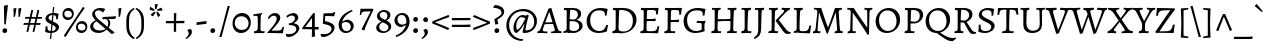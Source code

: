 SplineFontDB: 3.0
FontName: Alegreya-Regular
FullName: Alegreya
FamilyName: Alegreya
Weight: Regular
Copyright: Copyright (c) 2011, Juan Pablo del Peral (juan@huertatipografica.com.ar), with Reserved Font Names "Alegreya" "Alegreya SC"\nSome characters (2300, 266d, 266f) modified 2016.
Version: 001.001
ItalicAngle: 0
UnderlinePosition: -60.416
UnderlineWidth: 57.344
Ascent: 819
Descent: 205
InvalidEm: 0
sfntRevision: 0x000100c5
LayerCount: 2
Layer: 0 0 "Back" 1
Layer: 1 0 "Fore" 0
XUID: [1021 94 324875875 1203449]
FSType: 0
OS2Version: 2
OS2_WeightWidthSlopeOnly: 0
OS2_UseTypoMetrics: 1
CreationTime: 1325707245
ModificationTime: 1609251570
PfmFamily: 17
TTFWeight: 400
TTFWidth: 5
LineGap: 0
VLineGap: 0
Panose: 2 0 5 3 5 0 0 2 0 4
OS2TypoAscent: 1040
OS2TypoAOffset: 0
OS2TypoDescent: -353
OS2TypoDOffset: 0
OS2TypoLinegap: 0
OS2WinAscent: 1040
OS2WinAOffset: 0
OS2WinDescent: 353
OS2WinDOffset: 0
HheadAscent: 1040
HheadAOffset: 0
HheadDescent: -353
HheadDOffset: 0
OS2SubXSize: 717
OS2SubYSize: 666
OS2SubXOff: 0
OS2SubYOff: 143
OS2SupXSize: 717
OS2SupYSize: 666
OS2SupXOff: 0
OS2SupYOff: 488
OS2StrikeYSize: 51
OS2StrikeYPos: 256
OS2FamilyClass: 258
OS2Vendor: 'pyrs'
OS2CodePages: 20000093.00000000
OS2UnicodeRanges: a00000ef.4000204b.00000000.00000000
Lookup: 258 0 0 "'kern' Horizontal Kerning lookup 0" { "'kern' Horizontal Kerning lookup 0 subtable"  } ['kern' ('DFLT' <'dflt' > ) ]
MarkAttachClasses: 1
DEI: 91125
LangName: 1033 "" "" "" "FONTLAB:OTFEXPORT" "" "Version 1.003" "" "Alegreya is a trademark of Juan Pablo del Peral" "Juan Pablo del Peral" "Juan Pablo del Peral" "" "www.huertatipografica.com.ar" "www.huertatipografica.com.ar" "This Font Software is licensed under the SIL Open Font License, Version 1.1. This license is available with a FAQ at: http://scripts.sil.org/OFL" "http://scripts.sil.org/OFL"
Encoding: UnicodeFull
Compacted: 1
UnicodeInterp: none
NameList: Adobe Glyph List
DisplaySize: -36
AntiAlias: 1
FitToEm: 1
WinInfo: 0 42 14
BeginPrivate: 6
BlueValues 47 [-12 0 463 475 505 517 600 612 652 665 748 760]
OtherBlues 20 [-248 -236 -108 -95]
BlueScale 8 0.039625
StdHW 4 [54]
StdVW 4 [75]
ExpansionFactor 4 0.06
EndPrivate
TeXData: 1 0 0 211812 105906 70604 478151 1048576 70604 783286 444596 497025 792723 393216 433062 380633 303038 157286 324010 404750 52429 2506097 1059062 262144
BeginChars: 1114165 188

StartChar: B
Encoding: 66 66 0
Width: 611
Flags: HMW
HStem: -12 22G<59 59> -10 52<292 376 292 379> 0 22G<151 202> 588 20G<102 124> 612 44<245 378> 632 20G<173 211>
VStem: 145 75 432 83<467 527> 467 88<134 206>
LayerCount: 2
Fore
SplineSet
176 0 m 0x3b
 125 0 59 -12 59 -12 c 1
 66 35 l 1
 129 47 145 66 145 123 c 2
 146 553 l 2
 146 597 140 608 109 608 c 0
 97 608 74 606 74 606 c 1
 72 610 l 1
 79 655 l 1
 79 655 154 652 193 652 c 0x97
 231 652 313 656 313 656 c 1
 443 656 515 601 515 501 c 0x5b
 515 433 472 376 396 343 c 1
 495 321 555 263 555 187 c 0
 555 81 443 -10 314 -10 c 0x5a80
 269 -10 228 0 176 0 c 0x3b
329 307 m 1
 222 305 l 1
 218 114 l 1
 218 62 250 42 335 42 c 0x5b
 417 42 467 91 467 169 c 0
 467 243 420 291 329 307 c 1
224 359 m 1
 224 359 321 351 336 351 c 1
 336 351 432 373 432 483 c 0
 432 571 375 612 252 612 c 0
 238 612 234 607 233 589 c 0
 229 522 226 444 224 359 c 1
EndSplineSet
Validated: 1
EndChar

StartChar: C
Encoding: 67 67 1
Width: 644
Flags: HMW
HStem: -12 51<297 408> 604 60<295 409>
VStem: 41 92<248 408>
LayerCount: 2
Fore
SplineSet
347 -12 m 0
 161 -12 41 110 41 304 c 0
 41 512 191 665 398 665 c 0
 483 665 577 640 577 640 c 1
 581 634 l 1
 581 634 561 557 555 463 c 1
 506 459 l 1
 506 459 509 486 509 509 c 0
 509 572 458 604 358 604 c 0
 221 604 133 501 133 338 c 0
 133 158 227 39 368 39 c 0
 461 39 516 90 542 201 c 1
 591 205 l 1
 591 205 570 112 563 38 c 1
 557 29 l 1
 557 29 469 -12 347 -12 c 0
EndSplineSet
Validated: 1
EndChar

StartChar: D
Encoding: 68 68 2
Width: 719
Flags: HMW
HStem: -12 52<325 422 296 424> 0 22G<152 203> 588 20G<102 124> 606 50<342 372> 632 20G<167 210>
VStem: 145 74<97 123> 145 89
LayerCount: 2
Fore
SplineSet
325 -12 m 1x94
 325 -12 229 0 177 0 c 0x54
 126 0 59 -12 59 -12 c 1
 66 35 l 1
 129 47 145 66 145 123 c 2
 146 553 l 2
 146 597 140 608 109 608 c 0xac
 97 608 74 606 74 606 c 1x94
 72 610 l 1
 79 655 l 1
 79 655 147 652 186 652 c 0xac
 233 652 342 656 342 656 c 1
 542 656 679 532 679 350 c 0
 679 146 524 -12 325 -12 c 1x94
271 606 m 0
 242 606 235 602 234 584 c 0x92
 225 347 219 180 219 134 c 0
 219 59 245 40 348 40 c 0
 495 40 586 149 586 326 c 0
 586 506 473 606 271 606 c 0
EndSplineSet
Validated: 1
EndChar

StartChar: E
Encoding: 69 69 3
Width: 605
Flags: HMW
HStem: -10 22G<59 59> 0 46<163 380> 310 51<314 329> 588 20G<102 124> 601 51<271 303 190 376> 644 20G<528 528>
VStem: 145 83
LayerCount: 2
Fore
SplineSet
218 108 m 0x6a
 218 53 225 46 299 46 c 0
 461 46 481 58 497 171 c 1
 542 176 l 1
 545 171 l 1
 545 171 526 86 517 -1 c 1
 512 -7 l 1
 512 -7 299 0 202 0 c 0x6a
 124 0 59 -10 59 -10 c 1
 66 37 l 1
 127 45 145 65 145 123 c 2
 146 553 l 2
 146 597 140 608 109 608 c 0xb6
 97 608 74 606 74 606 c 1
 72 610 l 1
 79 655 l 1
 79 655 160 652 221 652 c 0x6a
 384 652 460 656 528 665 c 1x76
 531 658 l 1
 531 658 514 582 508 488 c 1
 459 484 l 1
 459 484 461 514 461 528 c 0
 461 595 448 601 304 601 c 0
 237 601 233 599 232 561 c 2
 224 362 l 1
 247 362 299 361 330 361 c 0
 367 361 455 373 455 373 c 1
 459 368 l 1
 444 307 l 1
 444 307 356 310 301 310 c 0
 270 310 239 306 222 303 c 1
 219 192 218 142 218 108 c 0x6a
EndSplineSet
Validated: 1
EndChar

StartChar: F
Encoding: 70 70 4
Width: 524
Flags: HMW
HStem: -12 22G<59 59> 0 45<151 273> 292 52<286 346> 588 20G<102 124> 601 51<271 291 190 367> 644 20G<509 509>
VStem: 145 83
LayerCount: 2
Fore
SplineSet
218 115 m 1x6a
 218 60 227 45 263 45 c 0
 283 45 336 48 336 48 c 1
 338 44 l 1
 329 -4 l 1
 329 -4 231 0 176 0 c 0x6a
 125 0 59 -12 59 -12 c 1
 66 35 l 1
 129 47 145 66 145 123 c 2
 146 553 l 2
 146 597 140 608 109 608 c 0xb6
 97 608 74 606 74 606 c 1
 72 610 l 1
 79 655 l 1
 79 655 160 652 221 652 c 0x6a
 361 652 444 656 509 665 c 1x76
 512 658 l 1
 512 658 494 579 488 485 c 1
 439 481 l 1
 439 481 441 514 441 528 c 0
 441 595 429 601 304 601 c 0
 237 601 233 599 232 561 c 2
 224 345 l 1
 330 344 l 2
 362 344 437 355 437 355 c 1
 441 350 l 1
 427 289 l 1
 427 289 349 292 301 292 c 0
 270 292 239 288 222 285 c 1
 218 115 l 1x6a
EndSplineSet
Validated: 1
EndChar

StartChar: G
Encoding: 71 71 5
Width: 683
Flags: HMW
HStem: -12 51<293 404 293 405> 258 51<377 536> 604 60<299 431>
VStem: 41 89<247 411>
LayerCount: 2
Fore
SplineSet
602 314 m 1
 606 292 l 1
 581 272 574 235 574 134 c 0
 574 98 578 61 582 44 c 1
 575 35 l 1
 575 35 470 -12 340 -12 c 0
 158 -12 41 110 41 304 c 0
 41 518 186 665 400 665 c 0
 485 665 599 640 599 640 c 1
 603 634 l 1
 603 634 583 557 577 463 c 1
 528 459 l 1
 528 459 531 486 531 514 c 0
 531 577 486 604 377 604 c 0
 221 604 130 507 130 337 c 0
 130 157 223 39 364 39 c 0
 446 39 504 78 504 78 c 1
 504 203 l 2
 504 249 493 258 447 258 c 2
 377 258 l 1
 375 262 l 1
 384 313 l 1
 384 313 454 309 514 309 c 0
 558 309 602 314 602 314 c 1
EndSplineSet
Validated: 1
EndChar

StartChar: H
Encoding: 72 72 6
Width: 772
Flags: HMW
HStem: -12 22G<59 59> 0 45<185 273> 309 47<396 416> 608 44 641 20G<302 302 705 705>
VStem: 145 82 548 73<154 157 87 308> 548 87
LayerCount: 2
Fore
SplineSet
635 557 m 0x6d
 628 407 621 200 621 115 c 0
 621 60 630 45 666 45 c 0
 686 45 712 48 712 48 c 1
 714 44 l 1
 705 -3 l 1
 705 -3 624 0 579 0 c 0
 543 0 461 -2 461 -2 c 1
 470 44 l 1
 535 45 548 64 548 154 c 2
 548 308 l 1
 548 308 439 309 392 309 c 0
 359 309 222 298 222 298 c 1
 218 115 l 1
 218 60 227 45 263 45 c 0
 283 45 309 48 309 48 c 1
 311 44 l 1
 302 -3 l 2
 302 -2 251 0 215 0 c 0x76
 156 0 61 -7 59 -12 c 1
 66 35 l 1
 129 47 145 66 145 123 c 2
 146 553 l 2
 146 597 140 608 109 608 c 0
 97 608 74 606 74 606 c 1
 72 610 l 1
 79 655 l 1
 79 655 154 652 193 652 c 0xb6
 237 652 302 662 302 662 c 1x6e
 298 615 l 1
 239 606 233 595 230 523 c 2
 224 357 l 1
 396 356 l 2
 447 356 488 360 548 367 c 1
 549 553 l 2
 549 597 542 608 511 608 c 0
 499 608 476 606 476 606 c 1
 474 610 l 1
 481 655 l 2
 481 654 549 652 582 652 c 0x76
 631 652 705 662 705 662 c 1
 700 615 l 1
 649 608 637 596 635 557 c 0x6d
EndSplineSet
Validated: 1
EndChar

StartChar: I
Encoding: 73 73 7
Width: 369
Flags: HMW
HStem: -12 22G<57 57> 0 45 608 44 641 20G<310 310>
VStem: 145 73<94 123> 145 87
LayerCount: 2
Fore
SplineSet
232 557 m 0x54
 225 409 218 200 218 115 c 0
 218 60 227 45 263 45 c 0
 288 45 317 48 317 48 c 1
 319 44 l 1
 310 -3 l 1
 310 -3 224 0 176 0 c 0x68
 124 0 57 -12 57 -12 c 1
 63 35 l 1
 128 47 145 66 145 123 c 2
 146 553 l 2
 146 596 140 608 109 608 c 0
 94 608 66 606 66 606 c 1
 63 610 l 1
 71 655 l 1
 71 655 151 652 193 652 c 0xa8
 240 652 310 662 310 662 c 1
 306 615 l 1
 249 608 234 596 232 557 c 0x54
EndSplineSet
Validated: 1
EndChar

StartChar: J
Encoding: 74 74 8
Width: 334
Flags: HMW
HStem: -147 22G<41 41> 607 45<47 165 91 113> 641 20G<284 284>
VStem: 134 74<118 118>
LayerCount: 2
Fore
SplineSet
134 118 m 2xb0
 135 553 l 2
 135 597 128 607 97 607 c 0
 85 607 49 603 49 603 c 1
 47 607 l 1
 54 652 l 1
 165 652 l 2xd0
 209 652 284 662 284 662 c 1
 280 615 l 1
 232 608 223 600 221 557 c 0
 217 466 209 203 208 119 c 0
 207 -20 157 -100 41 -147 c 1
 24 -114 l 1
 27 -105 l 1
 110 -55 134 -5 134 118 c 2xb0
EndSplineSet
Validated: 1
EndChar

StartChar: K
Encoding: 75 75 9
Width: 643
Flags: HMW
HStem: -14 22G<525 547> 0 45 608 44 641 20G<302 302>
VStem: 145 79
LayerCount: 2
Fore
SplineSet
145 123 m 2x58
 146 553 l 2
 146 597 140 608 109 608 c 0
 97 608 74 606 74 606 c 1
 72 610 l 1
 79 655 l 1
 79 655 154 652 193 652 c 0xa8
 237 652 302 662 302 662 c 1
 298 615 l 1
 247 607 231 593 230 554 c 2
 218 115 l 2
 217.851 110.91 217.774 107.041 217.774 103.382 c 0
 217.774 57.8519 229.677 45 263 45 c 0
 283 45 309 48 309 48 c 1
 311 44 l 1
 302 -3 l 1
 302 -3 221 0 176 0 c 0
 125 0 58 -1 58 -1 c 1
 69 45 l 1
 132 51 145 65 145 123 c 2x58
248 323 m 1
 249 337 l 1
 432 527 l 2
 454 549 464 567 464 581 c 0
 464 598 443 608 399 611 c 1
 397 615 l 1
 404 659 l 1
 404 659 479 652 517 652 c 0
 557 652 611 656 611 656 c 1
 615 649 l 1
 608 607 l 1
 572 600 551 584 490 521 c 2
 326 348 l 1
 498 124 l 2
 547 61 581 37 629 37 c 1
 633 33 l 1
 627 -2 l 1
 627 -2 553 -14 542 -14 c 0
 508 -14 467 19 427 74 c 2
 248 323 l 1
EndSplineSet
Validated: 1
EndChar

StartChar: L
Encoding: 76 76 10
Width: 519
Flags: HMW
HStem: -10 22G<70 70> 0 46<168 366> 608 44 641 20G<303 303>
VStem: 145 74<94 123> 145 86
LayerCount: 2
Fore
SplineSet
207 0 m 0x68
 130 0 70 -10 70 -10 c 1
 76 37 l 1
 129 45 145 65 145 123 c 2
 146 553 l 2
 146 597 140 608 109 608 c 0
 97 608 74 606 74 606 c 1
 72 610 l 1
 79 655 l 1
 79 655 155 652 194 652 c 0xa8
 238 652 303 662 303 662 c 1
 299 615 l 1
 230 606 236 589 231 520 c 0x54
 222 392 219 218 219 125 c 0
 219 55 229 46 306 46 c 0
 425 46 446 65 469 191 c 1
 514 197 l 1
 517 191 l 1
 517 191 498 98 487 -3 c 1
 482 -9 l 1
 482 -9 304 0 207 0 c 0x68
EndSplineSet
Validated: 1
EndChar

StartChar: periodcentered
Encoding: 183 183 11
Width: 243
Flags: HMW
HStem: 172 122<105 139>
LayerCount: 2
Fore
SplineSet
119 172 m 0
 80 172 61 200 61 230 c 0
 61 265 86 294 125 294 c 0
 163 294 183 268 183 236 c 0
 183 201 159 172 119 172 c 0
EndSplineSet
Validated: 1
EndChar

StartChar: M
Encoding: 77 77 12
Width: 867
Flags: HMW
HStem: -19 22G<407 407> 0 45<115 205> 632 20G<174 205 673 698> 638 20G<794 794>
LayerCount: 2
Fore
SplineSet
431 -12 m 1x50
 407 -19 l 1x90
 208 532 l 1
 203 532 l 1
 203 532 168 104 168 77 c 0
 168 55 178 45 200 45 c 0
 210 45 242 46 242 46 c 1
 244 42 l 1
 234 -4 l 1
 234 -4 169 0 135 0 c 0
 94 0 47 -8 47 -8 c 1
 52 39 l 1
 95 44 112 63 118 118 c 0
 126 193 163 529 163 560 c 0
 163 596 136 612 74 616 c 1
 71 622 l 1
 79 657 l 1
 79 657 157 652 190 652 c 0
 220 652 260 656 260 656 c 1
 352 358 433 148 433 148 c 1
 438 148 l 1
 438 148 518 360 615 654 c 0
 615 654.143 615.98 654.204 617.717 654.204 c 0
 628.143 654.204 665.857 652 683 652 c 0x60
 714 652 794 658 794 658 c 1
 796 654 l 1
 791 616 l 1
 732 609 710 594 710 560 c 0
 710 530 725 285 736 142 c 1
 745 62 753 45 786 45 c 0
 798 45 815 47 815 47 c 1
 817 43 l 1
 808 -3 l 1
 808 -3 748 0 711 0 c 0
 667 0 604 -8 604 -8 c 1
 608 39 l 1
 650 44 669 59 669 90 c 0
 669 125 634 532 634 532 c 1
 629 532 l 1
 431 -12 l 1x50
EndSplineSet
Validated: 1
EndChar

StartChar: N
Encoding: 78 78 13
Width: 736
Flags: HMW
HStem: -41 22G<584 584> 0 45<140 229> 607 45 640 20G<702 702>
LayerCount: 2
Fore
SplineSet
564 148 m 1xe0
 569 148 l 1
 569 563 l 2
 569 593 559 607 536 607 c 0
 518 607 497 606 497 606 c 1
 495 610 l 1
 504 656 l 1
 504 656 566 652 601 652 c 0xe0
 644 652 702 660 702 660 c 1xd0
 697 613 l 1
 650 607 629 589 628 549 c 2
 613 -27 l 1
 584 -41 l 1
 384 270 203 523 203 523 c 1
 198 523 l 1
 193 86 l 2
 193 55 200 45 224 45 c 0
 234 45 276 46 276 46 c 1
 279 42 l 1
 269 -4 l 1
 269 -4 205 0 161 0 c 0
 120 0 66 -8 66 -8 c 1
 71 39 l 1
 113 44 133 61 134 103 c 2
 147 551 l 1
 147 593 127 607 58 614 c 1
 55 620 l 1
 63 657 l 1
 63 657 123 652 152 652 c 0
 186 652 220 656 220 656 c 1
 390 392 564 148 564 148 c 1xe0
EndSplineSet
Validated: 1
EndChar

StartChar: O
Encoding: 79 79 14
Width: 708
Flags: HMW
HStem: -12 52<289 421 289 421> 603 61<283 412>
VStem: 41 88<249 406> 577 91<247 394>
LayerCount: 2
Fore
SplineSet
356 40 m 0
 486 40 577 148 577 306 c 0
 577 481 481 603 343 603 c 0
 216 603 129 495 129 337 c 0
 129 162 222 40 356 40 c 0
325 -12 m 0
 157 -12 41 117 41 304 c 0
 41 507 189 665 378 665 c 0
 549 665 668 535 668 349 c 0
 668 145 519 -12 325 -12 c 0
EndSplineSet
Validated: 1
EndChar

StartChar: P
Encoding: 80 80 15
Width: 564
Flags: HMW
HStem: -8 22G<65 65> 0 45<189 273> 588 20G<102 123> 606 50<322 329> 632 20G<173 206>
VStem: 145 73<103 123> 455 86<416 507>
LayerCount: 2
Fore
SplineSet
72 610 m 1x56
 79 655 l 1
 79 655 154 652 193 652 c 0x6e
 221 652 322 656 322 656 c 1
 463 656 541 592 541 474 c 0
 541 357 428 250 306 250 c 2
 220 250 l 1
 218 150 l 1
 218 57 223 45 263 45 c 0
 283 45 318 48 318 48 c 1
 321 44 l 1
 311 -3 l 2
 311 -2 252 0 217 0 c 0x56
 162 0 67 -5 65 -8 c 1
 72 39 l 1
 131 49 145 65 145 123 c 2
 146 553 l 2
 146 597 139 608 109 608 c 0xae
 97 608 74 606 74 606 c 1
 72 610 l 1x56
222 310 m 1
 331 295 l 1
 413 308 455 363 455 455 c 0
 455 559 395 606 262 606 c 0x56
 237 606 235 606 234 592 c 0
 228 501 224 398 222 310 c 1
EndSplineSet
Validated: 1
EndChar

StartChar: Q
Encoding: 81 81 16
Width: 713
Flags: HMW
HStem: -221 81<690 736> -12 52<289 325> 603 61<283 412>
VStem: 41 88<249 406> 577 91<264 394>
LayerCount: 2
Fore
SplineSet
325 -12 m 1
 157 -12 41 117 41 304 c 0
 41 507 189 665 378 665 c 0
 549 665 668 535 668 349 c 0
 668 179 563 41 417 0 c 1
 417 -5 l 1
 562 -103 649 -140 731 -140 c 0
 779 -140 813 -130 813 -130 c 1
 817 -133 l 1
 823 -152 l 1
 823 -152 746 -221 726 -221 c 0
 629 -221 568 -189 325 -12 c 1
356 40 m 0
 486 40 577 148 577 306 c 0
 577 481 481 603 343 603 c 0
 216 603 129 495 129 337 c 0
 129 162 222 40 356 40 c 0
EndSplineSet
Validated: 1
EndChar

StartChar: R
Encoding: 82 82 17
Width: 625
Flags: HMW
HStem: -16 22G<507 524> -1 44 588 20G<102 123> 612 44<245 382> 632 20G<173 210>
VStem: 145 74 439 85<455 522>
LayerCount: 2
Fore
SplineSet
306 280 m 1xb6
 221 280 l 1
 218 127 l 1
 218 53 226 43 292 43 c 1
 294 39 l 1
 285 -4 l 2
 285 -3 224 -2 176 -1 c 0
 170.333 -0.888889 164.469 -0.839506 158.521 -0.839506 c 0
 110.938 -0.839506 58 -4 58 -4 c 1
 68 42 l 1
 131 49 145 64 145 123 c 2
 146 553 l 2
 146 597 139 608 109 608 c 0
 97 608 74 606 74 606 c 1
 72 610 l 1
 79 655 l 1
 79 655 154 652 193 652 c 0x6e
 228 652 318 656 318 656 c 1
 445 656 524 595 524 496 c 0
 524 414 469 342 374 299 c 1
 486 121 l 2
 526 56 558 34 613 34 c 1
 617 30 l 1
 611 -5 l 1
 524 -16 l 1
 490 -16 449 22 416 81 c 2
 306 280 l 1xb6
223 337 m 1
 329 327 l 1
 329 327 439 356 439 477 c 0
 439 567 377 612 252 612 c 0x76
 238 612 234 607 233 589 c 0
 227 480 224 409 223 337 c 1
EndSplineSet
Validated: 1
EndChar

StartChar: S
Encoding: 83 83 18
Width: 542
Flags: HMW
HStem: -12 50<195 292 195 298> 609 55<240 324>
VStem: 70 79<480 528> 399 78
LayerCount: 2
Fore
SplineSet
224 -12 m 0
 128 -12 63 23 63 23 c 1
 58 33 l 1
 58 33 71 112 71 211 c 1
 117 216 l 1
 117 69 139 38 250 38 c 0
 335 38 392 81 392 151 c 0
 392 218 316 254 237 295 c 0
 155 338 70 385 70 474 c 0
 70 582 172 665 305 665 c 0
 396 665 462 639 462 639 c 1
 465 633 l 1
 465 633 448 554 442 460 c 1
 402 456 l 1
 396 461 l 1
 396 461 399 482 399 514 c 0
 399 586 370 609 278 609 c 0
 203 609 148 567 148 511 c 0
 148 450 215 412 288 374 c 0
 377 328 477 280 477 187 c 0
 477 70 372 -12 224 -12 c 0
EndSplineSet
Validated: 1
EndChar

StartChar: T
Encoding: 84 84 19
Width: 559
Flags: HMW
HStem: -4 22G<128 128> 0 45 612 41<239 239> 644 20G<34 34 523 523>
VStem: 239 72<166 198 90 612>
LayerCount: 2
Fore
SplineSet
239 166 m 2xa8
 239 612 l 1x68
 78 605 74 603 57 483 c 1
 9 479 l 1
 9 479 22 569 25 656 c 1
 34 665 l 1x58
 119 653 l 1
 436 653 l 1x68
 523 665 l 1x58
 532 656 l 1
 535 569 548 483 548 483 c 1
 500 479 l 1
 480 602 475 605 327 612 c 1
 319 530 310 281 310 115 c 0
 310 65 327 45 369 45 c 0
 405 45 425 48 425 48 c 1
 428 44 l 1
 419 -3 l 1
 419 -3 316 0 268 0 c 0x68
 218 0 128 -4 128 -4 c 1
 136 40 l 1
 231 48 239 57 239 166 c 2xa8
EndSplineSet
Validated: 1
EndChar

StartChar: U
Encoding: 85 85 20
Width: 697
Flags: HMW
HStem: -12 58<304 415 304 415> 608 44 641 20G<266 266 664 664>
VStem: 111 82
LayerCount: 2
Fore
SplineSet
188 256 m 1xb0
 188 121 248 46 359 46 c 0
 471 46 531 106 531 219 c 0
 531 291 525 553 525 553 c 1
 522 600 517 608 487 608 c 0
 475 608 443 606 443 606 c 1
 441 610 l 1
 449 655 l 1
 449 655 525 652 564 652 c 0xd0
 608 652 664 662 664 662 c 1xb0
 659 615 l 1
 600 607 589 599 589 557 c 2
 589 213 l 2
 589 70 496 -12 335 -12 c 0
 192 -12 111 70 111 214 c 2
 111 553 l 2
 111 597 104 608 73 608 c 0
 61 608 38 606 38 606 c 1
 36 610 l 1
 43 655 l 1
 43 655 120 652 159 652 c 0xd0
 203 652 266 662 266 662 c 1
 262 615 l 1
 211 608 199 596 197 557 c 2
 188 256 l 1xb0
EndSplineSet
Validated: 1
EndChar

StartChar: V
Encoding: 86 86 21
Width: 624
Flags: HMW
HStem: -17 22G<264 264> 591 20G<-9 -9 362 362 362 416> 607 45 643 20G<270 270>
LayerCount: 2
Fore
SplineSet
87 549 m 0xa0
 75 588 46 606 -7 607 c 1xa0
 -9 611 l 1xd0
 -2 655 l 1
 -2 655 82 652 117 652 c 0xa0
 171 652 270 664 270 664 c 1
 273 656 l 1
 269 616 l 1
 196 611 178 603 178 573 c 0
 178 540 307 99 307 99 c 1
 316 99 l 1
 369 236 486 539 486 570 c 0
 486 599 466 611 416 611 c 2
 362 611 l 1xd0
 360 615 l 1
 367 659 l 1
 367 659 445 652 513 652 c 0
 562 652 626 655 626 655 c 1
 617 607 l 1
 575 605 564 597 550 558 c 1
 330 5 l 1
 264 -17 l 1
 264 -17 173 282 87 549 c 0xa0
EndSplineSet
Validated: 1
EndChar

StartChar: W
Encoding: 87 87 22
Width: 954
Flags: HMW
HStem: -17 22G<257 257 602 602> 591 20G<-7 -7 338 338 697 697 697 749> 607 45 643 20G<263 263 609 609>
LayerCount: 2
Fore
SplineSet
666 5 m 1xa0
 602 -17 l 1
 602 -17 544 193 474 417 c 1
 468 417 l 1
 323 5 l 1
 257 -17 l 1
 257 -17 172 283 86 549 c 0
 74 588 45 606 -6 607 c 0xa0
 -6 608 -7 610 -7 611 c 2xd0
 -1 655 l 1
 -1 655 81 652 115 652 c 0xa0
 188 652 263 664 263 664 c 1xd0
 266 656 l 1
 262 616 l 1
 192 611 174 603 174 574 c 0
 174 534 300 99 300 99 c 1
 306 99 l 1
 451 493 l 1
 432 549 l 2
 419 590 390 605 340 607 c 1xa0
 338 611 l 1xd0
 345 655 l 1
 345 655 427 652 461 652 c 0xa0
 522 652 609 664 609 664 c 1
 612 656 l 1
 608 616 l 1
 537 611 519 603 519 573 c 0
 519 539 646 99 646 99 c 1
 652 99 l 1
 703 237 818 544 818 575 c 0
 818 601 798 611 749 611 c 2
 697 611 l 1xd0
 695 615 l 1
 702 659 l 1
 702 659 779 652 845 652 c 0
 892 652 953 655 953 655 c 1
 946 607 l 1
 906 605 895 598 881 558 c 1
 666 5 l 1xa0
EndSplineSet
Validated: 1
EndChar

StartChar: X
Encoding: 88 88 23
Width: 671
Flags: HMW
HStem: -8 22G<374 374> 0 22G<98 137 504 556> 632 20G<152 216 522 561> 640 20G<313 313>
LayerCount: 2
Fore
SplineSet
185 186 m 2x60
 298 326 l 1
 164 526 l 2
 130 576 86 603 24 611 c 1
 22 615 l 1
 28 655 l 1
 28 655 128 652 175 652 c 0x60
 256 652 313 660 313 660 c 1x50
 316 653 l 1
 313 617 l 1
 257 613 233 604 233 581 c 0
 233 565 280 490 349 386 c 1
 395 449 483 556 483 585 c 0
 483 603 466 611 424 615 c 1
 422 620 l 1
 428 659 l 1
 428 659 503 652 541 652 c 0
 581 652 640 656 640 656 c 1
 644 649 l 1
 638 611 l 1
 577 599 555 576 499 505 c 2
 375 348 l 1
 524 130 l 2
 561 77 600 51 665 45 c 1
 667 41 l 1
 659 -3 l 1
 659 -3 579 0 532 0 c 0x60
 475 0 374 -8 374 -8 c 1xa0
 371 -1 l 1
 375 39 l 1
 429 42 455 51 455 75 c 0
 455 87 447 101 434 120 c 2
 323 288 l 1
 228 163 l 2
 188 110 176 91 176 72 c 0
 176 54 195 44 236 41 c 1
 238 37 l 1
 230 -7 l 1
 230 -7 156 0 118 0 c 0
 78 0 16 -4 16 -4 c 1
 12 3 l 1
 19 45 l 1
 79 62 124 110 185 186 c 2x60
EndSplineSet
Validated: 1
EndChar

StartChar: Y
Encoding: 89 89 24
Width: 550
Flags: HMW
HStem: -12 22G<147 147> 0 45 632 20G<76 128 454 493> 640 20G<245 245>
LayerCount: 2
Fore
SplineSet
167 581 m 0x50
 167 551 281 316 282 316 c 2
 287 316 l 1
 403 534 l 2
 413 552 420 571 420 585 c 0
 420 602 399 612 355 615 c 1
 353 620 l 1
 359 659 l 1
 359 659 435 652 473 652 c 0
 513 652 567 656 567 656 c 1
 571 649 l 1
 565 611 l 1
 494 598 486 575 431 478 c 2
 329 298 l 2
 307 261 308 227 306 115 c 0
 305.956 112.705 305.933 110.477 305.933 108.313 c 0
 305.933 61.4465 316.589 45 351 45 c 0
 371 45 401 48 401 48 c 1
 403 44 l 1
 394 -3 l 1
 394 -3 309 0 264 0 c 0x60
 213 0 147 -12 147 -12 c 1
 154 35 l 1
 228 49 233 69 233 145 c 2
 233 190 l 2
 233 230 229 257 204 306 c 2
 112 494 l 2
 71 578 63 604 -17 611 c 1
 -19 615 l 1
 -13 655 l 1
 -13 655 52 652 99 652 c 0xa0
 156 652 245 660 245 660 c 1
 248 653 l 1
 245 617 l 1
 184 612 167 605 167 581 c 0x50
EndSplineSet
Validated: 1
EndChar

StartChar: Z
Encoding: 90 90 25
Width: 581
Flags: HMW
HStem: -3 22G<49 49 492 492> 0 44 604 45 644 20G<82 82>
LayerCount: 2
Fore
SplineSet
507 13 m 1x60
 492 -3 l 1
 121 3 l 1
 49 -3 l 1xa0
 35 30 l 1
 417 607 l 1
 240 601 l 2
 146 597 112 563 101 460 c 1
 53 456 l 1
 53 456 70 561 72 655 c 1
 82 665 l 1x50
 261 653 l 1
 525 646 l 1
 537 616 l 1
 343 359 185 111 141 41 c 1
 349 48 l 1
 420 49 461 101 484 218 c 1
 532 223 l 1
 532 223 512 111 507 13 c 1x60
EndSplineSet
Validated: 1
EndChar

StartChar: a
Encoding: 97 97 26
Width: 477
Flags: HMW
HStem: -12 22G<353 381> -8 69 408 68<206 230>
VStem: 292 79<325 333>
LayerCount: 2
Fore
SplineSet
290 254 m 1x70
 292 299 l 1
 292 368 259 408 202 408 c 0
 135 408 79 356 79 356 c 1
 74 359 l 1
 61 403 l 1
 61 403 184 475 228 475 c 0
 317 475 371 426 371 343 c 0
 371 306 352 168 352 108 c 0
 352 78 367 60 394 60 c 0x70
 427 60 456 86 456 86 c 1
 470 70 l 1
 470 70 432 5 381 -12 c 1xb0
 326 -12 295 16 290 71 c 1
 286 72 l 1
 237 23 193 -8 173 -8 c 0
 97 -8 42 45 42 119 c 0
 42 159 63 192 96 201 c 2
 290 254 l 1x70
284 111 m 1
 288 215 l 1
 150 173 l 2
 131 167 120 152 120 130 c 0
 120 91 149 61 190 61 c 0
 216 61 255 82 284 111 c 1
EndSplineSet
Validated: 1
EndChar

StartChar: circumflex
Encoding: 710 710 27
Width: 407
Flags: HMW
HStem: 540 22G<79 79 329 329> 699 20G<197 211 211 211>
LayerCount: 2
Fore
SplineSet
70 541 m 1
 55 563 l 1
 122 633 197 720 197 720 c 1
 211 720 l 1
 211 720 285 633 352 563 c 1
 338 541 l 1
 329 540 l 1
 281 582 232 617 204 639 c 1
 175 617 128 583 79 540 c 1
 70 541 l 1
EndSplineSet
Validated: 1
EndChar

StartChar: grave
Encoding: 96 96 28
Width: 407
Flags: HMW
HStem: 534 22G 711 20G<122 122>
LayerCount: 2
Fore
SplineSet
74 676 m 1
 73 687 l 1
 112 729 l 1
 122 731 l 1
 122 731 201 635 275 555 c 1
 255 536 l 1
 246 534 l 1
 160 612 74 676 74 676 c 1
EndSplineSet
Validated: 1
EndChar

StartChar: b
Encoding: 98 98 29
Width: 520
Flags: HMW
HStem: -12 56<241 299> 406 70<279 307> 739 20G<179 179>
VStem: 404 79<181 270>
LayerCount: 2
Fore
SplineSet
87 641 m 2
 87 679 75 696 49 696 c 0
 38 696 27 693 27 693 c 1
 24 696 l 1
 28 730 l 1
 99 739 179 760 179 760 c 1
 185 746 l 1
 176 732 167 596 162 403 c 1
 224 448 272 475 286 475 c 0
 403 475 483 386 483 256 c 0
 483 106 369 -12 228 -12 c 0
 159 -12 96 0 96 0 c 1
 87 8 l 1
 87 641 l 2
157 66 m 1
 182 54 224 44 257 44 c 0
 348 44 404 110 404 218 c 0
 404 322 345 406 269 406 c 0
 241 406 195 382 160 350 c 1
 157 66 l 1
EndSplineSet
Validated: 1
EndChar

StartChar: c
Encoding: 99 99 30
Width: 434
Flags: HMW
HStem: -12 69<215 276> 420 55<207 274>
VStem: 37 82<189 288>
LayerCount: 2
Fore
SplineSet
374 90 m 1
 380 88 l 1
 391 56 l 1
 391 56 301 -12 251 -12 c 0
 121 -12 37 77 37 214 c 0
 37 361 139 475 273 475 c 0
 339 475 393 456 393 456 c 1
 396 449 l 1
 396 449 378 387 375 307 c 1
 333 304 l 1
 333 336 l 2
 333 386 299 420 249 420 c 0
 165 420 119 359 119 249 c 0
 119 130 172 56 258 56 c 0
 315 56 374 90 374 90 c 1
EndSplineSet
Validated: 1
EndChar

StartChar: caron
Encoding: 711 711 31
Width: 407
Flags: HMW
HStem: 539 22G<197 211 197 197> 707 20G<73 73 335 335>
LayerCount: 2
Fore
SplineSet
48 702 m 1
 65 726 l 1
 73 727 l 1
 125 682 174 646 204 624 c 1
 233 646 284 683 335 727 c 1
 343 726 l 1
 359 702 l 1
 288 629 211 539 211 539 c 1
 197 539 l 1
 197 539 119 629 48 702 c 1
EndSplineSet
Validated: 1
EndChar

StartChar: d
Encoding: 100 100 32
Width: 549
Flags: HMW
HStem: -12 22G<434 461> -9 70 416 59<222 294> 475 221<222 337> 739 20G<455 455>
VStem: 37 79<190 281>
LayerCount: 2
Fore
SplineSet
362 63 m 1x6c
 291 15 248 -9 234 -9 c 0
 116 -9 37 78 37 207 c 0
 37 354 152 475 292 475 c 0
 310 475 333 474 362 471 c 1
 362 641 l 2
 362 679 351 696 325 696 c 0
 314 696 299 692 299 692 c 1
 303 730 l 1
 374 739 455 760 455 760 c 1
 461 746 l 1
 447 722 432 408 432 108 c 0
 432 78 447 60 474 60 c 0x5c
 507 60 536 86 536 86 c 1
 550 70 l 1
 550 70 509 2 461 -12 c 1xac
 407 -12 377 12 370 60 c 1
 362 63 l 1x6c
362 112 m 1
 362 392 l 1
 362 392 324 416 263 416 c 0x6c
 172 416 116 350 116 242 c 0
 116 139 175 57 251 57 c 0
 300 57 362 112 362 112 c 1
EndSplineSet
Validated: 1
EndChar

StartChar: e
Encoding: 101 101 33
Width: 458
Flags: HMW
HStem: -12 70<220 283> 264 42 423 52<212 271>
VStem: 37 77<190 248 248 264 190 284>
LayerCount: 2
Fore
SplineSet
118 302 m 1
 303 311 l 1
 323 313 329 319 329 339 c 0
 329 393 298 423 244 423 c 0
 181 423 130 377 118 302 c 1
396 264 m 1
 114 264 l 1
 114 248 l 2
 114 133 174 57 265 57 c 0
 328 57 391 89 391 89 c 1
 397 87 l 1
 409 57 l 1
 409 57 313 -12 252 -12 c 0
 123 -12 37 79 37 214 c 0
 37 354 141 475 263 475 c 0
 363 475 416 424 416 327 c 0
 416 301 410 276 410 276 c 1
 396 264 l 1
EndSplineSet
Validated: 1
EndChar

StartChar: f
Encoding: 102 102 34
Width: 337
Flags: HMW
HStem: -4 22G<47 47> 0 44<133 250> 409 51<185 220> 699 60<274 337>
VStem: 111 72
LayerCount: 2
Fore
SplineSet
46 415 m 1xb8
 42 421 l 1
 49 456 l 1
 111 467 l 1
 111 471 l 1
 112 649 203 760 346 760 c 0
 416 760 463 740 463 740 c 1
 465 731 l 1
 465 731 448 703 433 665 c 1
 422 662 l 1
 422 662 371 699 304 699 c 0
 226 699 188 638 186 510 c 2
 185 460 l 1
 258 460 327 463 327 463 c 1
 330 460 l 1
 319 406 l 1
 319 406 256 409 184 409 c 1
 180 100 l 2
 180 61 196 44 232 44 c 0
 267 44 294 46 294 46 c 1
 296 42 l 1
 289 -2 l 1
 289 -2 202 0 162 0 c 0x78
 105 0 47 -4 47 -4 c 1
 52 36 l 1
 91 41 111 61 111 96 c 2
 111 373 l 1
 109 406 96 413 46 415 c 1xb8
EndSplineSet
Validated: 1
EndChar

StartChar: g
Encoding: 103 103 35
Width: 516
Flags: HMW
HStem: -248 50<221 283> 133 45<224 289 223 290> 423 52<210 273 203 276> 443 20G<341 354> 474 20G<496 496>
VStem: 63 77<271 342> 359 77<264 329>
LayerCount: 2
Fore
SplineSet
233 133 m 0xde
 214 133 196 136 174 141 c 1
 146 126 131 109 131 96 c 0
 131 64 170 49 254 46 c 1
 413 38 472 9 472 -63 c 0
 472 -157 348 -248 218 -248 c 0
 121 -248 63 -198 63 -112 c 1
 97 -67 165 -19 165 -19 c 1
 165 -13 l 1
 102 -5 53 38 53 87 c 1
 85 120 139 153 139 153 c 1
 139 157 l 1
 91 183 63 233 63 293 c 0
 63 390 153 475 254 475 c 0xe6
 293 475 327 464 354 464 c 1
 406 470 496 495 496 495 c 1
 499 490 l 1
 487 433 l 1
 487 433 442 427 399 424 c 1
 395 419 l 1
 422 389 436 353 436 315 c 0
 436 213 347 133 233 133 c 0xde
258 178 m 0
 320 178 359 220 359 290 c 0
 359 369 312 423 242 423 c 0
 180 423 140 379 140 310 c 0
 140 231 187 178 258 178 c 0
256 -198 m 0
 336 -198 407 -149 407 -96 c 0
 407 -56 371 -42 207 -20 c 1
 207 -20 143 -68 143 -114 c 0
 143 -166 185 -198 256 -198 c 0
EndSplineSet
Validated: 1
EndChar

StartChar: h
Encoding: 104 104 36
Width: 546
Flags: HMW
HStem: -12 22G<309 309> 0 43<110 202> 406 70<297 319> 739 20G<181 181>
VStem: 374 83
LayerCount: 2
Fore
SplineSet
30 -2 m 1x78
 36 40 l 1
 75 44 89 58 89 96 c 2
 89 641 l 2
 89 678 78 694 51 694 c 2
 30 694 l 1
 26 697 l 1
 30 730 l 1
 101 739 181 760 181 760 c 1
 187 746 l 1
 177 731 168 583 163 395 c 1
 182 408 277 475 316 475 c 0
 405 475 457 427 457 343 c 0
 457 307 440 159 440 100 c 0
 440 60 450 43 476 43 c 0
 488 43 512 45 512 45 c 1
 514 41 l 1
 506 -3 l 1
 506 -3 453 0 415 0 c 0x78
 372 0 309 -12 309 -12 c 1xb8
 313 30 l 1
 354 41 371 60 371 96 c 1
 377 299 l 1
 377 367 346 406 292 406 c 0
 238 406 177 361 162 349 c 1
 160 270 159 184 159 100 c 0
 159 58 169 43 196 43 c 0
 208 43 231 45 231 45 c 1
 233 41 l 1
 224 -3 l 1
 224 -3 169 0 131 0 c 0
 88 0 30 -2 30 -2 c 1x78
EndSplineSet
Validated: 1
EndChar

StartChar: i
Encoding: 105 105 37
Width: 288
Flags: HMW
HStem: -12 22G<45 45> 0 43<129 218> 616 113<130 153>
LayerCount: 2
Fore
SplineSet
136 616 m 0xa0
 106 616 86 638 86 669 c 0
 86 703 112 729 146 729 c 0
 175 729 197 708 197 677 c 0
 197 643 170 616 136 616 c 0xa0
45 -12 m 1
 49 30 l 1
 90 41 106 60 106 96 c 2
 106 356 l 2
 106 394 95 412 69 412 c 0
 58 412 43 408 43 408 c 1
 47 445 l 1
 116 455 195 475 195 475 c 1
 200 463 l 1
 188 434 176 261 176 100 c 0
 176 60 186 43 212 43 c 0
 224 43 248 45 248 45 c 1
 250 41 l 1
 242 -3 l 1
 242 -3 189 0 151 0 c 0x60
 108 0 45 -12 45 -12 c 1
EndSplineSet
Validated: 1
EndChar

StartChar: j
Encoding: 106 106 38
Width: 256
Flags: HMW
HStem: -247 22G<34 34> 616 113<117 141>
LayerCount: 2
Fore
SplineSet
34 -247 m 1
 15 -227 l 1
 17 -219 l 1
 75 -161 93 -101 93 39 c 2
 93 356 l 2
 93 398 83 412 52 412 c 0
 41 412 25 409 25 409 c 1
 29 446 l 1
 91 454 176 475 176 475 c 1
 181 463 l 1
 170 444 164 276 164 -14 c 0
 164 -112 118 -196 34 -247 c 1
124 616 m 0
 94 616 74 638 74 669 c 0
 74 703 100 729 134 729 c 0
 163 729 184 708 184 677 c 0
 184 643 158 616 124 616 c 0
EndSplineSet
Validated: 1
EndChar

StartChar: k
Encoding: 107 107 39
Width: 508
Flags: HMW
HStem: -14 57 0 43<110 202> 442 20G<368 406> 739 20G<181 181>
LayerCount: 2
Fore
SplineSet
30 -6 m 1x70
 35 36 l 1
 88.0702 43.7193 89.0012 67.2665 89.0012 130.898 c 0
 89 138 l 2
 89 641 l 2
 89 679 77 696 51 696 c 0
 40 696 26 692 26 692 c 1
 26 698 27 705 28 711 c 2
 30 730 l 1
 101 739 181 760 181 760 c 1
 187 746 l 1
 173 723 159 407 159 100 c 0
 159 58 169 43 196 43 c 0
 208 43 231 45 231 45 c 1
 233 41 l 1
 224 -3 l 1
 224 -3 169 0 131 0 c 0
 88 0 30 -6 30 -6 c 1x70
305 73 m 2
 184 244 l 1
 186 258 l 1
 311 373 l 2
 329 390 336 399 336 409 c 0
 336 424 320 430 280 430 c 1
 276 435 l 1
 286 465 l 1
 286 465 349 463 386 463 c 0
 425 463 483 469 483 469 c 1
 486 464 l 1
 478 432 l 1
 404 410 328 325 260 259 c 1
 368 121 l 2
 415 61 450 37 492 37 c 1
 495 32 l 1
 488 2 l 1
 488 2 428 -14 413 -14 c 0xb0
 400 -14 387 -9 377 -4 c 0
 355 7 336 29 305 73 c 2
EndSplineSet
Validated: 1
EndChar

StartChar: l
Encoding: 108 108 40
Width: 249
Flags: HMW
HStem: -12 22G<28 28> 0 43<112 201> 739 20G<181 181>
LayerCount: 2
Fore
SplineSet
28 -12 m 1xa0
 32 30 l 1
 87.254 44.9841 89.0081 69.6158 89.0081 126.072 c 0
 89.0081 129.899 89 133.873 89 138 c 2
 89 641 l 2
 89 679 77 696 51 696 c 0
 40 696 26 692 26 692 c 1
 26 698 27 705 28 711 c 2
 30 730 l 1
 101 739 181 760 181 760 c 1
 187 746 l 1
 173 723 159 404 159 100 c 0
 159 59 169 43 195 43 c 0
 207 43 230 45 230 45 c 1
 232 41 l 1
 224 -3 l 1
 224 -3 171 0 133 0 c 0x60
 90 0 28 -12 28 -12 c 1xa0
EndSplineSet
Validated: 1
EndChar

StartChar: m
Encoding: 109 109 41
Width: 851
Flags: HMW
HStem: -12 22G<329 329> 0 43<125 217> 406 70<315 336 600 622> 456 20G<186 186>
VStem: 392 73 678 82
LayerCount: 2
Fore
SplineSet
329 -12 m 1xac
 333 30 l 1
 374 41 390 60 390 96 c 2
 394 299 l 1
 394 367 363 406 309 406 c 0xac
 259 406 203 367 183 352 c 1
 180 281 174 140 174 100 c 0
 174 58 184 43 211 43 c 0
 223 43 247 45 247 45 c 1
 249 41 l 1
 240 -3 l 1
 240 -3 184 0 146 0 c 0
 103 0 45 -2 45 -2 c 1
 51 40 l 1
 90 44 104 58 104 96 c 2
 104 346 l 2
 104 392 91 409 54 409 c 2
 43 409 l 1
 40 413 l 1
 43 446 l 1
 114 457 186 476 186 476 c 1x5c
 193 468 l 1
 193 468 183 435 181 400 c 1
 183 397 l 1
 209 414 297 475 334 475 c 0
 400 475 447 445 465 394 c 1
 482 406 580 475 620 475 c 0
 706 475 760 424 760 343 c 0
 760 307 745 159 745 100 c 0
 745 58 755 43 782 43 c 0
 794 43 818 45 818 45 c 1
 820 41 l 1
 811 -3 l 1
 811 -3 756 0 718 0 c 0
 675 0 616 -6 616 -6 c 1
 622 36 l 1
 661 42 676 58 676 96 c 2
 680 299 l 1
 680 367 649 406 595 406 c 0
 546 406 494 370 471 354 c 1
 460 100 l 1
 460 60 470 43 496 43 c 0
 508 43 531 45 531 45 c 1
 534 41 l 1
 525 -3 l 1
 525 -3 472 0 434 0 c 0x6c
 391 0 329 -12 329 -12 c 1xac
EndSplineSet
Validated: 1
EndChar

StartChar: n
Encoding: 110 110 42
Width: 575
Flags: HMW
HStem: -12 22G<329 329> 0 43<125 217> 406 70<317 336> 456 20G<186 186>
VStem: 392 82
LayerCount: 2
Fore
SplineSet
329 -12 m 1xa8
 333 30 l 1
 374 41 390 60 390 96 c 2
 394 299 l 1
 394 367 363 406 309 406 c 0xa8
 259 406 203 367 183 352 c 1
 180 281 174 140 174 100 c 0
 174 58 184 43 211 43 c 0
 223 43 247 45 247 45 c 1
 249 41 l 1
 240 -3 l 1
 240 -3 184 0 146 0 c 0
 103 0 45 -6 45 -6 c 1
 50 36 l 1
 89 42 104 58 104 96 c 2
 104 346 l 2
 104 392 91 409 54 409 c 2
 43 409 l 1
 40 413 l 1
 43 446 l 1
 114 457 186 476 186 476 c 1x58
 193 468 l 1
 193 468 183 435 181 400 c 1
 183 397 l 1
 208 413 301 475 334 475 c 0
 420 475 474 424 474 343 c 0
 474 307 460 159 460 100 c 0
 460 60 470 43 496 43 c 0
 508 43 531 45 531 45 c 1
 534 41 l 1
 525 -3 l 1
 525 -3 472 0 434 0 c 0x68
 391 0 329 -12 329 -12 c 1xa8
EndSplineSet
Validated: 1
EndChar

StartChar: o
Encoding: 111 111 43
Width: 509
Flags: HMW
HStem: -12 50<221 303 221 303> 420 55<207 287>
VStem: 37 82<183 288> 389 84<175 272>
LayerCount: 2
Fore
SplineSet
236 -12 m 0
 118 -12 37 81 37 215 c 0
 37 361 140 475 274 475 c 0
 391 475 473 382 473 248 c 0
 473 102 370 -12 236 -12 c 0
264 38 m 0
 341 38 389 105 389 211 c 0
 389 334 330 420 244 420 c 0
 167 420 119 353 119 245 c 0
 119 122 178 38 264 38 c 0
EndSplineSet
Validated: 1
EndChar

StartChar: p
Encoding: 112 112 44
Width: 540
Flags: HMW
HStem: -243 22G<46 46> -236 41<204 229 204 252> -214 20G<252 258> -12 56<261 318> 402 70<298 328> 456 20G<187 187>
VStem: 425 79<182 270>
LayerCount: 2
Fore
SplineSet
51 -203 m 1xba
 95 -198 103 -185 103 -129 c 0
 103 -96 105 -3 105 41 c 2
 105 346 l 2
 105 392 92 409 55 409 c 2
 44 409 l 1
 41 413 l 1
 44 446 l 1
 115 457 187 476 187 476 c 1x56
 194 468 l 1
 194 468 186 440 183 413 c 1
 187 406 l 1
 247 448 291 472 306 472 c 0
 424 472 504 385 504 256 c 0
 504 109 388 -12 249 -12 c 0
 224 -12 174 -8 174 -8 c 1
 174 -43 175 -79 175 -114 c 0
 175 -176 184 -195 223 -195 c 0x5a
 234 -195 247 -194 258 -194 c 1xba
 260 -197 l 1
 252 -236 l 1
 155 -236 l 2x5a
 97 -236 46 -243 46 -243 c 1
 51 -203 l 1xba
175 63 m 1
 202 52 244 44 278 44 c 0
 369 44 425 110 425 218 c 0
 425 321 366 402 290 402 c 0x5a
 262 402 219 382 183 352 c 1
 178 268 175 151 175 63 c 1
EndSplineSet
Validated: 1
EndChar

StartChar: q
Encoding: 113 113 45
Width: 528
Flags: HMW
HStem: -240 22G<286 286> -236 41<452 475 452 489> -12 67<213 242> 416 59<222 294> 469 20G<442 442>
VStem: 37 79<189 281>
LayerCount: 2
Fore
SplineSet
286 -240 m 1xb4
 291 -201 l 1
 347 -198 356 -188 358 -138 c 2
 362 61 l 1
 295 15 248 -12 234 -12 c 0
 117 -12 37 77 37 207 c 0
 37 354 152 475 292 475 c 0xb4
 321 475 355 472 386 466 c 1
 417 477 442 489 442 489 c 1
 451 480 l 1
 439 449 431 227 431 -109 c 0
 431 -183 436 -195 468 -195 c 0
 482 -195 495 -194 495 -194 c 1
 497 -196 l 1
 489 -236 l 1
 395 -236 l 2x6c
 348 -236 286 -240 286 -240 c 1xb4
362 112 m 1
 362 392 l 1
 362 392 324 416 263 416 c 0
 172 416 116 350 116 242 c 0
 116 138 175 54 251 54 c 0
 300 54 362 112 362 112 c 1
EndSplineSet
Validated: 1
EndChar

StartChar: r
Encoding: 114 114 46
Width: 392
Flags: HMW
HStem: -4 22G<55 55> 0 45<133 238> 383 88<270 345> 456 20G<187 187>
LayerCount: 2
Fore
SplineSet
60 37 m 1xa0
 101 41 112 57 112 122 c 2
 112 347 l 2
 112 392 101 410 73 410 c 0
 62 410 51 407 51 407 c 1
 46 414 l 1
 49 445 l 1
 111 456 187 476 187 476 c 1x50
 195 470 l 1
 195 470 184.936 417.849 184.936 371.306 c 0
 184.936 369.191 184.957 367.087 185 365 c 1
 189 361 l 1
 231 426 293 471 334 471 c 0
 357 471 366 467 366 467 c 1
 369 463 l 1
 369 463 354 378 352 316 c 1
 312 313 l 1
 312 369 308 383 285 383 c 0
 255 383 218 356 189 313 c 1
 189 313 181 127 181 104 c 0
 181 58 191 45 230 45 c 0
 244 45 275 47 275 47 c 1
 276 43 l 1
 267 -2 l 1
 267 -2 203 0 163 0 c 0x60
 103 0 55 -4 55 -4 c 1
 60 37 l 1xa0
EndSplineSet
Validated: 1
EndChar

StartChar: s
Encoding: 115 115 47
Width: 411
Flags: HMW
HStem: -12 48<161 223 161 225> 426 49<194 242>
LayerCount: 2
Fore
SplineSet
175 -12 m 0
 100 -12 53 9 53 9 c 1
 50 16 l 1
 54 38 61 120 62 154 c 1
 98 159 l 1
 98 69 125 36 198 36 c 0
 249 36 290 62 290 96 c 0
 290 130 265 152 171 202 c 1
 93 242 59 280 59 329 c 0
 59 413 140 475 248 475 c 0
 303 475 350 459 350 459 c 1
 352 454 l 1
 352 454 338 397 333 329 c 1
 295 326 l 1
 295 326 297 346 297 355 c 0
 297 404 271 426 213 426 c 0
 167 426 130 401 130 370 c 0
 130 337 156 311 219 278 c 0
 330 220 362 186 362 135 c 0
 362 56 275 -12 175 -12 c 0
EndSplineSet
Validated: 1
EndChar

StartChar: t
Encoding: 116 116 48
Width: 337
Flags: HMW
HStem: -12 70<205 223> 407 54 524 20G<154 154>
LayerCount: 2
Fore
SplineSet
84 112 m 2
 84 364 l 2
 84 401 71 413 26 415 c 1
 22 421 l 1
 27 452 l 1
 94 485 154 545 154 545 c 1
 174 537 l 1
 174 537 170 510 166 460 c 1
 316 463 l 1
 319 460 l 1
 310 406 l 1
 162 409 l 1
 158 344 155 258 155 153 c 0
 155 83 176 57 234 57 c 0
 268 57 304 76 304 76 c 1
 314 49 l 1
 314 49 236 -12 211 -12 c 0
 118 -12 84 22 84 112 c 2
EndSplineSet
Validated: 1
EndChar

StartChar: u
Encoding: 117 117 49
Width: 553
Flags: HMW
HStem: -12 73<463 480> 455 20G<179 179 451 451>
LayerCount: 2
Fore
SplineSet
88 106 m 1
 92 355 l 2
 92 391 80 411 54 411 c 0
 43 411 29 407 29 407 c 1
 33 444 l 1
 96 454 179 475 179 475 c 1
 185 463 l 1
 172 427 159 279 159 159 c 0
 159 91 186 58 241 58 c 0
 288 58 331 92 365 117 c 1
 365 354 l 2
 365 395 351 410 313 410 c 0
 307 410 289 409 289 409 c 1
 293 445 l 1
 366 455 451 475 451 475 c 1
 457 463 l 1
 445 432 434 272 434 108 c 0
 434 78 449 60 476 60 c 0
 509 60 538 86 538 86 c 1
 552 70 l 1
 552 70 498 -12 463 -12 c 0
 408 -12 377 16 372 71 c 1
 367 73 l 1
 301 23 242 -12 224 -12 c 0
 136 -12 88 29 88 106 c 1
EndSplineSet
Validated: 1
EndChar

StartChar: v
Encoding: 118 118 50
Width: 455
Flags: HMW
HStem: -17 22G<186 186> 442 20G<69 112 354 397> 450 20G<204 204>
LayerCount: 2
Fore
SplineSet
354 401 m 0xa0
 354 419 343 426 310 426 c 2
 271 426 l 1
 267 432 l 1
 272 464 l 1
 272 464 329 463 379 463 c 0
 415 463 463 464 463 464 c 1
 456 426 l 1
 427 422 416 408 390 349 c 2
 242 0 l 1
 186 -17 l 1
 186 -17 91 287 61 375 c 0
 50 408 27 425 -8 426 c 1
 -10 430 l 1
 -4 464 l 1
 -4 464 57 463 81 463 c 0xc0
 143 463 204 470 204 470 c 1
 206 465 l 1
 200 433 l 1
 153 431 139 425 139 407 c 0
 139 377 226 83 226 83 c 1
 230 83 l 1
 306 271 354 376 354 401 c 0xa0
EndSplineSet
Validated: 1
EndChar

StartChar: w
Encoding: 119 119 51
Width: 721
Flags: HMW
HStem: -17 22G<186 186 454 454> 442 20G<73 115 340 381 473 473 614 656> 450 20G<204 204>
LayerCount: 2
Fore
SplineSet
616 401 m 0xc0
 616 419 605 427 574 427 c 2
 537 427 l 1
 532 433 l 1
 538 465 l 1
 538 465 590 463 639 463 c 0
 673 463 723 464 723 464 c 1
 716 426 l 1
 688 423 677 408 652 349 c 2
 508 0 l 1
 454 -17 l 1
 454 -17 399 162 361 285 c 1
 355 285 l 1
 242 0 l 1
 186 -17 l 1
 186 -17 95 287 66 375 c 0
 55 408 33 425 -2 426 c 1
 -4 430 l 1
 2 464 l 1
 2 464 61 463 84 463 c 0xc0
 145 463 204 470 204 470 c 1xa0
 206 465 l 1
 200 433 l 1
 155 431 141 425 141 407 c 0
 141 375 225 83 225 83 c 1
 229 83 l 1
 281 216 320 307 338 358 c 1
 324 401 307 426 265 426 c 1
 263 430 l 1
 269 464 l 1
 269 464 328 463 351 463 c 0
 411 463 471 468 471 468 c 1
 473 463 l 1
 467 431 l 1
 420 429 409 424 409 407 c 0
 409 377 493 83 493 83 c 1
 497 83 l 1
 571 271 616 376 616 401 c 0xc0
EndSplineSet
Validated: 1
EndChar

StartChar: x
Encoding: 120 120 52
Width: 486
Flags: HMW
HStem: -6 22G<262 262> 0 22G<60 86 356 393> 442 20G<101 147 306 381 381 395> 446 20G<222 222>
LayerCount: 2
Fore
SplineSet
377 0 m 0x60
 336 0 262 -6 262 -6 c 1xa0
 260 -1 l 1
 266 31 l 1
 300 32 313 38 313 52 c 0
 313 60 308 73 296 90 c 2
 221 195 l 1
 183 149 118 70 118 52 c 0
 118 39 127 36 163 34 c 1
 165 30 l 1
 159 -4 l 1
 159 -4 98 0 74 0 c 0
 46 0 12 -3 12 -3 c 1
 9 2 l 1
 15 34 l 1
 52 53 67 73 111 124 c 2
 199 226 l 1
 121 337 l 2
 76 402 59 418 10 426 c 1
 8 430 l 1
 14 465 l 1
 14 465 85 463 118 463 c 0x60
 176 463 222 467 222 467 c 1x50
 224 462 l 1
 218 430 l 1
 185 430 172 425 172 411 c 0
 172 398 184 381 197 362 c 2
 253 281 l 1
 315 359 l 2
 333 382 347 398 347 412 c 0
 347 422 338 425 303 425 c 1
 301 429 l 1
 306 463 l 1
 381 463 l 2
 409 463 454 466 454 466 c 1
 457 461 l 1
 451 428 l 1
 429 421 399 390 365 351 c 2
 276 248 l 1
 371 114 l 2
 406 64 433 41 474 37 c 1
 476 33 l 1
 470 -2 l 1
 470 -2 410 0 377 0 c 0x60
EndSplineSet
Validated: 1
EndChar

StartChar: y
Encoding: 121 121 53
Width: 456
Flags: HMW
HStem: -247 66<32 36 -3 37> 442 20G<70 112 352 395> 450 20G<205 205>
LayerCount: 2
Fore
SplineSet
231 93 m 1xa0
 236 93 l 1
 283 206 355 382 355 402 c 0
 355 420 343 429 316 429 c 2
 269 429 l 1
 267 433 l 1
 273 467 l 1
 273 467 327 463 377 463 c 0
 413 463 464 464 464 464 c 1
 457 426 l 1
 426 421 413 408 399 368 c 1
 267 56 l 1
 163.594 -182.326 128.079 -247.046 41.0617 -247.046 c 0
 39.7202 -247.046 38.3664 -247.03 37 -247 c 0
 27 -247 -8 -201 -8 -188 c 1
 -3 -181 l 1
 76 -181 151 -114 197 -1 c 1
 165 99 101 280 62 377 c 1
 46 411 27 425 -7 426 c 1
 -9 430 l 1
 -3 464 l 1
 -3 464 58 463 82 463 c 0xc0
 142 463 205 470 205 470 c 1
 207 465 l 1
 201 433 l 1
 154 431 140 425 140 407 c 0
 140 371 231 93 231 93 c 1xa0
EndSplineSet
Validated: 1
EndChar

StartChar: z
Encoding: 122 122 54
Width: 471
Flags: HMW
HStem: -6 22G<388 388> -1 41 421 41 453 20G<72 72>
LayerCount: 2
Fore
SplineSet
47 -2 m 1x60
 37 24 l 1
 315 424 l 1
 187 418 l 2
 120 414 101 395 94 326 c 1
 54 319 l 1
 54 319 65 402 66 468 c 1
 72 473 l 1x50
 203 465 l 1
 418 460 l 1
 426 438 l 1
 281 251 163 80 133 36 c 1
 285 45 l 2
 339 49 367 85 381 170 c 1
 422 175 l 1
 422 175 404 84 404 10 c 1
 388 -6 l 1xa0
 100 3 l 1
 47 -2 l 1x60
EndSplineSet
Validated: 1
EndChar

StartChar: fi
Encoding: 64257 64257 55
Width: 601
Flags: HMW
HStem: -12 22G<357 357> 0 44<133 250> 412 51<185 310 185 348 184 310> 699 60<286 357>
VStem: 111 76<510 510 510 557>
LayerCount: 2
Fore
SplineSet
186 510 m 1x78
 185 463 l 1
 434 463 462 464 507 475 c 1
 512 463 l 1
 500 434 488 260 488 100 c 0
 488 59 498 43 524 43 c 0
 536 43 560 45 560 45 c 1
 562 41 l 1
 554 -3 l 1
 554 -3 501 0 463 0 c 0x78
 420 0 357 -12 357 -12 c 1xb8
 361 30 l 1
 410 43 419 57 419 133 c 2
 419 356 l 2
 419 403 408 412 348 412 c 2
 184 412 l 1
 184 309 180 203 180 100 c 0
 180 63 197 44 230 44 c 0
 269 44 294 45 294 45 c 1
 296 41 l 1
 289 -2 l 1
 289 -2 202 0 162 0 c 0
 105 0 47 -4 47 -4 c 1
 52 36 l 1
 99 42 111 59 111 130 c 2
 111 371 l 1
 109 404 95 413 46 415 c 1
 42 421 l 1
 49 456 l 1
 111 467 l 1
 111 647 208 760 365 760 c 0
 412 760 447 751 501 725 c 1
 503 716 l 1
 503 716 486 683 471 639 c 1
 460 636 l 1
 460 636 398 699 316 699 c 0
 230 699 187 638 186 510 c 1x78
EndSplineSet
Validated: 1
EndChar

StartChar: fl
Encoding: 64258 64258 56
Width: 587
Flags: HMW
HStem: -12 22G<366 366> 0 43<450 539> 409 51<185 220> 699 60<271 320>
VStem: 111 72
LayerCount: 2
Fore
SplineSet
184 409 m 1xb8
 180 100 l 2
 180 61 196 44 232 44 c 0
 267 44 294 46 294 46 c 1
 296 42 l 1
 289 -2 l 1
 289 -2 202 0 162 0 c 0
 105 0 47 -4 47 -4 c 1
 52 36 l 1
 91 41 111 61 111 96 c 2
 111 373 l 1
 109 405 97 413 46 415 c 1
 42 421 l 1
 49 456 l 1
 111 467 l 1
 111 471 l 1
 112 648 201 760 342 760 c 0
 376 760 412 753 443 742 c 1
 486 750 519 760 519 760 c 1
 525 746 l 1
 511 723 497 402 497 100 c 0
 497 59 506 43 532 43 c 0
 544 43 568 45 568 45 c 1
 570 41 l 1
 562 -3 l 1
 562 -3 509 0 471 0 c 0x78
 428 0 366 -12 366 -12 c 1
 370 30 l 1
 411 41 427 60 427 96 c 2
 427 641 l 1
 426 655 l 1
 393 681 340 699 300 699 c 0
 225 699 187 637 186 510 c 1
 185 460 l 1
 258 460 327 463 327 463 c 1
 330 460 l 1
 319 406 l 1
 319 406 256 409 184 409 c 1xb8
EndSplineSet
Validated: 1
EndChar

StartChar: ordfeminine
Encoding: 170 170 57
Width: 328
Flags: HMW
HStem: 351 22G<238 257> 354 55 609 53<144 155>
LayerCount: 2
Fore
SplineSet
193 526 m 1x60
 194 547 l 1
 194 586 173 609 137 609 c 0
 96 609 59 579 59 579 c 1
 54 581 l 1
 45 614 l 1
 45 614 129 663 159 663 c 0
 228 663 260 627 260 577 c 0
 260 554 248 470 248 437 c 0
 248 420 257 410 272 410 c 0x60
 290 410 308 423 308 423 c 1
 317 411 l 1
 317 411 289 361 257 351 c 1xa0
 219 351 198 368 195 402 c 1
 190 403 l 1
 161 375 133 354 118 354 c 0
 69 354 31 392 31 442 c 0
 31 468 45 490 68 496 c 2
 193 526 l 1x60
189 432 m 1
 191 496 l 1
 114 473 l 2
 103 470 96 462 96 450 c 0
 96 426 113 409 137 409 c 0
 151 409 173 419 189 432 c 1
EndSplineSet
Validated: 1
EndChar

StartChar: ordmasculine
Encoding: 186 186 58
Width: 346
Flags: HMW
HStem: 351 42<154 199 154 208> 615 47<146 191>
VStem: 29 72<479 545> 245 73<468 529>
LayerCount: 2
Fore
SplineSet
163 351 m 0
 82 351 29 411 29 498 c 0
 29 593 94 663 184 663 c 0
 265 663 317 605 317 516 c 0
 317 421 253 351 163 351 c 0
178 393 m 0
 220 393 245 428 245 489 c 0
 245 569 215 615 167 615 c 0
 125 615 100 580 100 519 c 0
 100 439 130 393 178 393 c 0
EndSplineSet
Validated: 1
EndChar

StartChar: zero
Encoding: 48 48 59
Width: 545
Flags: HMW
HStem: -12 78<224 329 224 331> 434 83<216 320>
LayerCount: 2
Fore
SplineSet
259 -12 m 0
 127 -12 39 89 39 241 c 0
 39 401 145 517 288 517 c 0
 417 517 507 415 507 269 c 0
 507 106 402 -12 259 -12 c 0
278 66 m 0
 380 66 450 137 450 241 c 0
 450 355 374 434 266 434 c 0
 164 434 96 364 96 256 c 0
 96 143 170 66 278 66 c 0
EndSplineSet
Validated: 1
EndChar

StartChar: one
Encoding: 49 49 60
Width: 362
Flags: HMW
HStem: -12 22G<50 50> 0 45<153 281> 497 20G<255 256>
LayerCount: 2
Fore
SplineSet
224 414 m 1xa0
 220 305 218 167 218 115 c 0
 218 61 228 45 268 45 c 0
 293 45 323 48 323 48 c 1
 325 44 l 1
 315 -3 l 1
 315 -3 229 0 179 0 c 0x60
 127 0 50 -12 50 -12 c 1
 56 35 l 1
 132 41 148 62 148 152 c 2
 148 385 l 2
 148 437 128 443 93 443 c 0
 71 443 39 437 39 437 c 1
 36 440 l 1
 40 483 l 1
 40 483 101 491 153 499 c 0
 254 515 254 517 256 517 c 1
 262 500 l 1
 235 477 227 461 224 414 c 1xa0
EndSplineSet
Validated: 1
EndChar

StartChar: two
Encoding: 50 50 61
Width: 486
Flags: HMW
HStem: -12 22G<38 38> 0 62<93 308> 449 69<193 223>
VStem: 275 90<364 395>
LayerCount: 2
Fore
SplineSet
38 -12 m 1xb0
 28 6 l 1
 109 96 l 1
 224 226 275 314 275 371 c 0
 275 420 247 449 199 449 c 0
 153 449 104 412 73 357 c 1
 63 357 l 1
 52 403 l 1
 86 469 159 517 225 517 c 0
 310 517 366 468 366 394 c 0
 366 333 314 258 147 70 c 1
 152 62 l 1
 308 62 l 2
 383 62 403 78 423 156 c 1
 464 161 l 1
 464 161 442 75 434 0 c 1
 422 -7 l 1
 422 -7 181 0 93 0 c 1x70
 38 -12 l 1xb0
EndSplineSet
Validated: 1
EndChar

StartChar: three
Encoding: 51 51 62
Width: 424
Flags: HMW
HStem: -108 72<95 152> 453 65<169 198>
VStem: 289 77<71 135>
LayerCount: 2
Fore
SplineSet
20 -33 m 1
 26 -27 l 1
 55 -33 82 -36 108 -36 c 0
 210 -36 289 22 289 100 c 0
 289 170 230 203 105 204 c 1
 100 209 l 1
 95 245 l 1
 162 261 l 1
 216 287 255 336 255 381 c 0
 255 424 220 453 175 453 c 0
 136 453 89 431 58 400 c 1
 48 400 l 1
 38 443 l 1
 38 443 131 517 207 517 c 0
 287 517 340 472 340 402 c 0
 340 348 296 292 227 257 c 1
 227 252 l 1
 319 230 366 187 366 125 c 0
 366 16 217 -108 86 -108 c 0
 40 -108 21 -86 20 -33 c 1
EndSplineSet
Validated: 1
EndChar

StartChar: four
Encoding: 52 52 63
Width: 457
Flags: HMW
HStem: -108 22G<257 257> 91 55<4 257> 496 20G<291 291> 497 20G<294 295>
LayerCount: 2
Fore
SplineSet
4 91 m 1xd0
 8 129 l 1
 291 516 l 2xe0
 292 516 294 517 295 517 c 2
 328 507 l 1
 328 146 l 1
 423 146 l 1
 429 138 l 1
 421 82 l 1
 421 82 383 83 328 85 c 1
 329 2 335 -88 335 -88 c 1
 330 -95 l 1
 257 -108 l 1
 251 -98 l 1
 251 -98 256 7 257 87 c 1
 178 89 84 91 4 91 c 1xd0
248 376 m 1
 83 146 l 1
 257 146 l 1
 257 376 l 1
 248 376 l 1
EndSplineSet
Validated: 1
EndChar

StartChar: five
Encoding: 53 53 64
Width: 440
Flags: HMW
HStem: -108 72<91 142> 432 71 530 20G<389 389>
VStem: 295 78<69 134>
LayerCount: 2
Fore
SplineSet
373 131 m 0
 373 6 204 -108 81 -108 c 0
 42 -108 19 -93 16 -33 c 1
 22 -27 l 1
 51 -33 77 -36 104 -36 c 0
 212 -36 295 19 295 100 c 0
 295 167 243 201 81 229 c 1
 72 241 l 1
 82 362 89 490 89 490 c 1
 97 499 l 1
 291 507 l 2
 331 509 344 516 355 547 c 1
 389 551 l 1
 365 430 l 1
 358 424 l 1
 358 424 253 432 134 432 c 1
 127 303 l 1
 264 271 373 228 373 131 c 0
EndSplineSet
Validated: 1
EndChar

StartChar: six
Encoding: 54 54 65
Width: 465
Flags: HMW
HStem: -12 49<207 279 207 286> 292 60<237 266> 592 20G<381 381>
VStem: 41 82<156 216 156 356> 353 76<131 194>
LayerCount: 2
Fore
SplineSet
399 577 m 1
 399 577 187 501 134 301 c 1
 138 299 l 1
 138 299 221 352 252 352 c 0
 370 352 429 262 429 184 c 0
 429 76 346 -12 225 -12 c 0
 111 -12 41 81 41 202 c 0
 41 510 381 612 381 612 c 1
 388 607 l 1
 399 577 l 1
229 292 m 0
 184 292 141 265 126 254 c 1
 124 239 123 223 123 208 c 0
 123 105 169 37 246 37 c 0
 312 37 353 83 353 160 c 0
 353 229 302 292 229 292 c 0
EndSplineSet
Validated: 1
EndChar

StartChar: seven
Encoding: 55 55 66
Width: 494
Flags: HMWO
HStem: -108 22G<250 257 250 250> 431 74 488 20G<149 149>
LayerCount: 2
Fore
SplineSet
243.049804688 62.849609375 m 5xc0
 236.75 62.849609375 l 5
 180.950195312 79.9501953125 l 5
 171.950195312 99.75 l 5
 402.349609375 551.549804688 l 5
 243.049804688 545.25 l 6
 180.049804688 542.549804688 170.150390625 525.450195312 158.450195312 459.75 c 5
 122.450195312 454.349609375 l 5
 122.450195312 454.349609375 135.049804688 543.450195312 139.549804688 613.650390625 c 5
 145.849609375 618.150390625 l 5xa0
 145.849609375 618.150390625 200.75 614.549804688 257.450195312 614.549804688 c 6
 452.75 614.549804688 l 5
 472.549804688 588.450195312 l 5
 366.349609375 374.25 302.450195312 224.849609375 266.450195312 142.950195312 c 5
 243.049804688 62.849609375 l 5xc0
EndSplineSet
Validated: 524289
EndChar

StartChar: eight
Encoding: 56 56 67
Width: 496
Flags: HMW
HStem: -12 44<221 287 221 292> 565 47<214 271>
VStem: 57 75<120 175> 76 72<444 488> 343 77<436 490>
LayerCount: 2
Fore
SplineSet
57 127 m 0xe8
 57 223 143 274 189 296 c 1
 129 329 76 369 76 445 c 0xd8
 76 531 151 612 260 612 c 0
 339 612 420 567 420 475 c 0
 420 396 360 350 318 327 c 1
 383 292 441 249 441 170 c 0
 441 70 351 -12 232 -12 c 0
 140 -12 57 37 57 127 c 0xe8
257 32 m 0
 317 32 371 78 371 140 c 0
 371 210 298 242 225 278 c 1
 191 264 132 229 132 152 c 0
 132 90 184 32 257 32 c 0
147 476 m 0xd8
 147 413 213 381 282 345 c 1
 310 361 343 394 343 454 c 0
 343 527 299 565 243 565 c 0
 185 565 147 522 147 476 c 0xd8
EndSplineSet
Validated: 1
EndChar

StartChar: nine
Encoding: 57 57 68
Width: 465
Flags: HMW
HStem: -108 22G<85 85> 153 60<199 229> 468 49<187 258>
VStem: 37 76<310 374> 343 82<289 348>
LayerCount: 2
Fore
SplineSet
67 -72 m 1
 67 -72 279 3 331 203 c 1
 328 206 l 1
 328 206 245 153 214 153 c 0
 96 153 37 243 37 321 c 0
 37 429 120 517 241 517 c 0
 355 517 425 424 425 303 c 0
 425 -5 85 -108 85 -108 c 1
 78 -102 l 1
 67 -72 l 1
237 213 m 0
 282 213 324 240 340 251 c 1
 342 265 343 281 343 297 c 0
 343 399 296 468 220 468 c 0
 154 468 113 422 113 345 c 0
 113 274 162 213 237 213 c 0
EndSplineSet
Validated: 1
EndChar

StartChar: fraction
Encoding: 8260 8260 69
Width: 128
Flags: HMW
HStem: -97 22G<-172 -172> 674 20G<271 271>
LayerCount: 2
Fore
SplineSet
311 675 m 1
 316 660 l 1
 316 660 138 395 48 251 c 0
 -44 103 -172 -97 -172 -97 c 1
 -211 -78 l 1
 -216 -66 l 1
 -216 -66 -82 139 9 282 c 2
 271 694 l 1
 311 675 l 1
EndSplineSet
Validated: 1
Kerns2: 171 20 "'kern' Horizontal Kerning lookup 0 subtable" 170 -20 "'kern' Horizontal Kerning lookup 0 subtable" 168 -31 "'kern' Horizontal Kerning lookup 0 subtable" 167 10 "'kern' Horizontal Kerning lookup 0 subtable" 166 -20 "'kern' Horizontal Kerning lookup 0 subtable" 165 31 "'kern' Horizontal Kerning lookup 0 subtable"
EndChar

StartChar: zero.lf
Encoding: 1114113 -1 70
Width: 545
Flags: HMW
HStem: -12 75<224 328 224 331> 532 80<216 320>
LayerCount: 2
Fore
SplineSet
259 -12 m 0
 127 -12 39 109 39 289 c 0
 39 476 145 612 288 612 c 0
 417 612 507 491 507 317 c 0
 507 127 402 -12 259 -12 c 0
278 62 m 0
 379 62 447 154 447 289 c 0
 447 433 374 532 266 532 c 0
 164 532 98 442 98 304 c 0
 98 160 172 62 278 62 c 0
EndSplineSet
Validated: 1
EndChar

StartChar: one.lf
Encoding: 1114114 -1 71
Width: 362
Flags: HMW
HStem: -12 22G<51 51> 0 22G<154 205> 592 20G<259 259>
LayerCount: 2
Fore
SplineSet
227 509 m 1xa0
 223 400 219 167 219 115 c 0
 219 61 229 45 269 45 c 0
 294 45 324 48 324 48 c 1
 326 44 l 1
 316 -3 l 1
 316 -3 230 0 180 0 c 0x60
 128 0 51 -12 51 -12 c 1
 57 35 l 1
 135 41 150 63 150 156 c 2
 150 480 l 2
 150 532 129 539 94 539 c 0
 72 539 40 532 40 532 c 1
 37 536 l 1
 41 579 l 2
 41 578.936 41.2502 578.905 41.7321 578.905 c 0
 48.7757 578.905 105.33 585.576 154 594 c 0
 256 610 258 612 259 612 c 2
 265 595 l 1
 238 572 230 556 227 509 c 1xa0
EndSplineSet
Validated: 1
EndChar

StartChar: two.lf
Encoding: 1114115 -1 72
Width: 487
Flags: HMW
HStem: -12 22G<37 37> 0 65<92 309> 544 69<192 239>
VStem: 302 90<439 487>
LayerCount: 2
Fore
SplineSet
37 -12 m 1xb0
 27 6 l 1
 128 122 l 1
 242 265 302 382 302 460 c 0
 302 515 269 544 209 544 c 0
 147 544 91 504 53 432 c 1
 44 432 l 1
 33 478 l 1
 68 553 154 612 229 612 c 0
 327 612 392 560 392 479 c 0
 392 399 329 295 148 72 c 1
 153 65 l 1
 309 65 l 2
 384 65 404 80 424 158 c 1
 465 163 l 1
 465 163 441 75 433 0 c 1
 421 -7 l 1
 421 -7 180 0 92 0 c 1x70
 37 -12 l 1xb0
EndSplineSet
Validated: 1
EndChar

StartChar: three.lf
Encoding: 1114116 -1 73
Width: 434
Flags: HMW
HStem: -12 72<118 172> 548 65<181 213>
VStem: 267 85<465 494> 301 77<148 219>
LayerCount: 2
Fore
SplineSet
44 62 m 1xd0
 49 69 l 1
 78 63 105 59 131 59 c 0
 227 59 301 111 301 179 c 0xd0
 301 259 246 294 118 294 c 1
 113 299 l 1
 108 335 l 1
 174 351 l 1
 228 378 267 427 267 471 c 0
 267 517 236 548 189 548 c 0
 150 548 102 529 71 501 c 1
 60 501 l 1
 50 544 l 1
 50 544 143 612 219 612 c 0
 296 612 352 563 352 493 c 0xe0
 352 439 309 382 240 347 c 1
 240 340 l 1
 331 316 378 268 378 198 c 0
 378 100 235 -12 110 -12 c 0
 64 -12 45 9 44 62 c 1xd0
EndSplineSet
Validated: 1
EndChar

StartChar: four.lf
Encoding: 1114117 -1 74
Width: 455
Flags: HMW
HStem: -11 22G<255 255> 187 55<2 255> 452 20G<246 246 246 255> 592 20G<289 289> 593 20G<292 293>
LayerCount: 2
Fore
SplineSet
2 187 m 1xe8
 6 225 l 1
 289 612 l 2xf0
 290 612 292 613 293 613 c 2
 326 603 l 1
 326 243 l 1
 421 243 l 1
 427 234 l 1
 419 178 l 1
 419 178 381 179 326 181 c 1
 327 98 333 8 333 8 c 1
 328 1 l 1
 255 -11 l 1
 249 -2 l 1
 249 -2 254 103 255 183 c 1
 176 185 82 187 2 187 c 1xe8
246 472 m 1
 81 243 l 1
 255 243 l 1
 255 472 l 1
 246 472 l 1
EndSplineSet
Validated: 1
EndChar

StartChar: five.lf
Encoding: 1114118 -1 75
Width: 430
Flags: HMW
HStem: -12 72<106 161> 314 60<76 120> 527 71 626 20G<384 384>
VStem: 292 78<158 231>
LayerCount: 2
Fore
SplineSet
370 210 m 0
 370 106 225 -12 96 -12 c 0
 52 -12 35 8 32 62 c 1
 37 69 l 1
 66 63 93 59 120 59 c 0
 220 59 292 113 292 190 c 0
 292 271 223 311 76 314 c 1
 67 326 l 1
 77 452 84 586 84 586 c 1
 92 594 l 1
 286 602 l 2
 326 604 339 611 350 642 c 1
 384 646 l 1
 359 525 l 1
 353 519 l 1
 353 519 248 527 129 527 c 1
 120 375 l 1
 291 363 370 310 370 210 c 0
EndSplineSet
Validated: 1
EndChar

StartChar: six.lf
Encoding: 1114119 -1 76
Width: 465
Flags: HMW
HStem: -12 49<207 279 207 286> 292 60<237 266> 592 20G<381 381>
VStem: 41 82<156 216 156 356> 353 76<131 194>
LayerCount: 2
Fore
SplineSet
399 577 m 1
 399 577 187 501 134 301 c 1
 138 299 l 1
 138 299 221 352 252 352 c 0
 370 352 429 262 429 184 c 0
 429 76 346 -12 225 -12 c 0
 111 -12 41 81 41 202 c 0
 41 510 381 612 381 612 c 1
 388 607 l 1
 399 577 l 1
229 292 m 0
 184 292 141 265 126 254 c 1
 124 239 123 223 123 208 c 0
 123 105 169 37 246 37 c 0
 312 37 353 83 353 160 c 0
 353 229 302 292 229 292 c 0
EndSplineSet
Validated: 1
EndChar

StartChar: seven.lf
Encoding: 1114120 -1 77
Width: 430
Flags: HMW
HStem: -12 22G<166 173 166 166> 526 74 584 20G<65 65>
LayerCount: 2
Fore
SplineSet
173 -12 m 1xc0
 166 -12 l 1
 104 6 l 1
 94 29 l 1
 350 530 l 1
 173 523 l 2
 103 520 92 501 79 428 c 1
 39 422 l 1
 39 422 53 521 58 599 c 1
 65 604 l 1xa0
 65 604 126 600 189 600 c 2
 406 600 l 1
 428 571 l 1
 310 333 239 167 199 76 c 1
 173 -12 l 1xc0
EndSplineSet
Validated: 1
EndChar

StartChar: eight.lf
Encoding: 1114121 -1 78
Width: 496
Flags: HMW
HStem: -12 44<221 287 221 292> 565 47<214 271>
VStem: 57 75<120 175> 76 72<444 488> 343 77<436 490>
LayerCount: 2
Fore
SplineSet
57 127 m 0xe8
 57 223 143 274 189 296 c 1
 129 329 76 369 76 445 c 0xd8
 76 531 151 612 260 612 c 0
 339 612 420 567 420 475 c 0
 420 396 360 350 318 327 c 1
 383 292 441 249 441 170 c 0
 441 70 351 -12 232 -12 c 0
 140 -12 57 37 57 127 c 0xe8
257 32 m 0
 317 32 371 78 371 140 c 0
 371 210 298 242 225 278 c 1
 191 264 132 229 132 152 c 0
 132 90 184 32 257 32 c 0
147 476 m 0xd8
 147 413 213 381 282 345 c 1
 310 361 343 394 343 454 c 0
 343 527 299 565 243 565 c 0
 185 565 147 522 147 476 c 0xd8
EndSplineSet
Validated: 1
EndChar

StartChar: nine.lf
Encoding: 1114122 -1 79
Width: 465
Flags: HMW
HStem: -11 22G<85 85> 249 60<199 229> 564 49<187 258>
VStem: 37 76<406 471> 343 82<385 444>
LayerCount: 2
Fore
SplineSet
67 25 m 1
 67 25 279 99 331 299 c 1
 328 302 l 1
 328 302 245 249 214 249 c 0
 96 249 37 339 37 417 c 0
 37 525 120 613 241 613 c 0
 355 613 425 520 425 399 c 0
 425 91 85 -11 85 -11 c 1
 78 -6 l 1
 67 25 l 1
237 309 m 0
 282 309 324 336 340 347 c 1
 342 361 343 377 343 393 c 0
 343 495 296 564 220 564 c 0
 154 564 113 518 113 441 c 0
 113 370 162 309 237 309 c 0
EndSplineSet
Validated: 1
EndChar

StartChar: nine.tf
Encoding: 1114132 -1 80
Width: 460
Flags: HMW
HStem: -11 22G<83 83> 249 60<197 226> 564 49<185 255>
VStem: 36 76<406 471> 340 81<385 444>
LayerCount: 2
Fore
SplineSet
65 25 m 1
 65 25 276 99 327 299 c 1
 324 302 l 1
 324 302 242 249 211 249 c 0
 94 249 36 339 36 417 c 0
 36 525 118 613 238 613 c 0
 352 613 421 520 421 399 c 0
 421 91 83 -11 83 -11 c 1
 77 -6 l 1
 65 25 l 1
233 309 m 0
 278 309 321 336 337 347 c 1
 339 361 340 377 340 393 c 0
 340 495 293 564 218 564 c 0
 152 564 112 518 112 441 c 0
 112 370 159 309 233 309 c 0
EndSplineSet
Validated: 1
EndChar

StartChar: zero.tosf
Encoding: 1114133 -1 81
Width: 450
Flags: HMW
HStem: -12 78<183 274 183 277> 434 83<175 266>
LayerCount: 2
Fore
SplineSet
213 -12 m 0
 95 -12 17 89 17 241 c 0
 17 401 111 517 239 517 c 0
 355 517 433 415 433 269 c 0
 433 106 341 -12 213 -12 c 0
229 66 m 0
 318 66 378 137 378 241 c 0
 378 355 313 434 219 434 c 0
 130 434 73 364 73 256 c 0
 73 143 136 66 229 66 c 0
EndSplineSet
Validated: 1
EndChar

StartChar: one.tosf
Encoding: 1114134 -1 82
Width: 450
Flags: HMW
HStem: -12 22G<81 81> 0 22G<193 250> 497 20G<303 304>
LayerCount: 2
Fore
SplineSet
267 414 m 1xa0
 263 305 261 167 261 115 c 0
 261 61 273 45 319 45 c 0
 347 45 382 48 382 48 c 1
 384 44 l 1
 375 -3 l 1
 375 -3 278 0 221 0 c 0x60
 165 0 81 -12 81 -12 c 1
 88 35 l 1
 175 41 193 62 193 152 c 2
 193 385 l 2
 193 437 168 443 129 443 c 0
 104 443 67 437 67 437 c 1
 63 440 l 1
 69 483 l 1
 68.8323 483 68.7501 483.009 68.7501 483.027 c 0
 68.7501 483.537 137.012 491.268 195 499 c 0
 311 515 302 517 304 517 c 1
 310 500 l 1
 279 477 270 461 267 414 c 1xa0
EndSplineSet
Validated: 1
EndChar

StartChar: two.tosf
Encoding: 1114135 -1 83
Width: 450
Flags: HMW
HStem: -12 22G<29 29> 0 62<82 287> 449 69<177 204>
VStem: 254 89<364 395>
LayerCount: 2
Fore
SplineSet
29 -12 m 1xb0
 18 6 l 1
 95 96 l 2
 205 226 254 314 254 371 c 0
 254 420 226 449 181 449 c 0
 137 449 91 412 61 357 c 1
 53 357 l 1
 42 403 l 1
 75 469 146 517 209 517 c 0
 290 517 343 468 343 394 c 0
 343 333 295 258 137 70 c 1
 141 62 l 1
 287 62 l 2
 358 62 376 78 395 156 c 1
 436 161 l 1
 436 161 416 75 409 0 c 1
 396 -7 l 1
 396 -7 166 0 82 0 c 1x70
 29 -12 l 1xb0
EndSplineSet
Validated: 1
EndChar

StartChar: three.tosf
Encoding: 1114136 -1 84
Width: 450
Flags: HMW
HStem: -108 72<103 162> 453 65<180 211>
VStem: 306 77<71 135>
LayerCount: 2
Fore
SplineSet
28 -33 m 1
 32 -27 l 1
 62 -33 90 -36 117 -36 c 0
 223 -36 306 22 306 100 c 0
 306 170 245 203 115 204 c 1
 110 209 l 1
 104 245 l 1
 173 261 l 1
 230 287 270 336 270 381 c 0
 270 424 234 453 187 453 c 0
 146 453 98 431 66 400 c 1
 55 400 l 1
 45 443 l 2
 44.9923 443.006 l 0
 44.9923 443.763 140.408 517 219 517 c 0
 301 517 356 472 356 402 c 0
 356 348 311 292 240 257 c 1
 240 252 l 1
 335 230 383 187 383 125 c 0
 383 16 229 -108 94 -108 c 0
 47 -108 28 -86 28 -33 c 1
EndSplineSet
Validated: 1
EndChar

StartChar: four.tosf
Encoding: 1114137 -1 85
Width: 450
Flags: HMW
HStem: -108 22G<253 253> 91 55<3 253> 496 20G<286 286> 497 20G<289 290>
LayerCount: 2
Fore
SplineSet
3 91 m 1xd0
 7 129 l 1
 286 516 l 2xe0
 287 516 289 517 290 517 c 2
 324 507 l 1
 324 146 l 1
 418 146 l 1
 424 138 l 1
 416 82 l 1
 416 82 378 83 324 85 c 1
 325 2 331 -88 331 -88 c 1
 326 -95 l 1
 253 -108 l 1
 247 -98 l 1
 247 -98 252 7 253 87 c 1
 175 89 82 91 3 91 c 1xd0
244 376 m 1
 81 146 l 1
 253 146 l 1
 253 376 l 1
 244 376 l 1
EndSplineSet
Validated: 1
EndChar

StartChar: five.tosf
Encoding: 1114138 -1 86
Width: 450
Flags: HMW
HStem: -108 72<94 146> 432 71 530 20G<396 396>
VStem: 302 78<69 134>
LayerCount: 2
Fore
SplineSet
380 131 m 0
 380 6 208 -108 84 -108 c 0
 45 -108 22 -93 19 -33 c 1
 24 -27 l 1
 54 -33 81 -36 108 -36 c 0
 218 -36 302 19 302 100 c 0
 302 167 249 201 84 229 c 1
 75 241 l 1
 85 362 92 490 92 490 c 1
 101 499 l 1
 297 507 l 2
 338 509 351 516 362 547 c 1
 396 551 l 1
 372 430 l 1
 366 424 l 1
 366 424 258 432 137 432 c 1
 130 303 l 1
 269 271 380 228 380 131 c 0
EndSplineSet
Validated: 1
EndChar

StartChar: six.tosf
Encoding: 1114139 -1 87
Width: 450
Flags: HMW
HStem: -12 49<200 269 200 278> 292 60<230 258> 592 20G<370 370>
VStem: 37 81<156 216 156 356> 342 76<131 194>
LayerCount: 2
Fore
SplineSet
388 577 m 1
 388 577 182 501 130 301 c 1
 134 299 l 1
 134 299 215 352 245 352 c 0
 360 352 418 262 418 184 c 0
 418 76 337 -12 218 -12 c 0
 106 -12 37 81 37 202 c 0
 37 510 370 612 370 612 c 1
 377 607 l 1
 388 577 l 1
222 292 m 0
 178 292 136 265 121 254 c 1
 119 239 118 223 118 208 c 0
 118 105 163 37 238 37 c 0
 301 37 342 83 342 160 c 0
 342 229 293 292 222 292 c 0
EndSplineSet
Validated: 1
EndChar

StartChar: seven.tosf
Encoding: 1114140 -1 88
Width: 450
Flags: HMW
HStem: -108 22G<174 181 174 174> 431 74 488 20G<71 71>
LayerCount: 2
Fore
SplineSet
181 -108 m 1xc0
 174 -108 l 1
 112 -89 l 1
 101 -67 l 1
 366 435 l 1
 182 428 l 2
 110 425 98 406 85 333 c 1
 45 327 l 1
 45 327 60 426 65 504 c 1
 71 509 l 1xa0
 71 509 134 505 200 505 c 2
 422 505 l 1
 444 476 l 1
 322 238 248 72 207 -19 c 1
 181 -108 l 1xc0
EndSplineSet
Validated: 1
EndChar

StartChar: eight.tosf
Encoding: 1114141 -1 89
Width: 450
Flags: HMW
HStem: -12 44<199 261 199 266> 565 47<194 246>
VStem: 44 74<120 175> 44 88 313 75<436 490>
LayerCount: 2
Fore
SplineSet
44 127 m 0xe8
 44 223 124 274 167 296 c 1
 111 329 61 369 61 445 c 0
 61 531 134 612 237 612 c 0
 313 612 388 567 388 475 c 0
 388 396 333 350 294 327 c 1
 354 292 409 249 409 170 c 0
 409 70 323 -12 210 -12 c 0
 122 -12 44 37 44 127 c 0xe8
232 32 m 0
 288 32 338 78 338 140 c 0
 338 210 271 242 203 278 c 1
 171 264 118 229 118 152 c 0
 118 90 165 32 232 32 c 0
132 476 m 0xd8
 132 413 194 381 257 345 c 1
 283 361 313 394 313 454 c 0
 313 527 272 565 220 565 c 0
 167 565 132 522 132 476 c 0xd8
EndSplineSet
Validated: 1
EndChar

StartChar: nine.tosf
Encoding: 1114142 -1 90
Width: 450
Flags: HMW
HStem: -108 22G<81 81> 153 60<192 221> 468 49<181 250>
VStem: 33 76<310 374> 333 81<289 348>
LayerCount: 2
Fore
SplineSet
62 -72 m 1
 62 -72 268 3 319 203 c 1
 316 206 l 1
 316 206 236 153 206 153 c 0
 91 153 33 243 33 321 c 0
 33 429 113 517 232 517 c 0
 344 517 414 424 414 303 c 0
 414 -5 81 -108 81 -108 c 1
 74 -102 l 1
 62 -72 l 1
228 213 m 0
 272 213 314 240 330 251 c 1
 332 265 333 281 333 297 c 0
 333 399 287 468 213 468 c 0
 150 468 109 422 109 345 c 0
 109 274 155 213 228 213 c 0
EndSplineSet
Validated: 1
EndChar

StartChar: asterisk
Encoding: 42 42 91
Width: 466
Flags: HMW
HStem: 427 22G<292 292> 734 20G<251 267>
LayerCount: 2
Fore
SplineSet
88 682 m 1
 88 682 144 652 190 617 c 1
 184 584 l 1
 178 579 l 1
 126 596 70 608 70 608 c 1
 70 608 70 647 79 678 c 1
 88 682 l 1
93 484 m 1
 93 484 138 529 186 562 c 1
 216 546 l 1
 219 539 l 1
 186 495 158 444 158 444 c 1
 158 444 121 457 94 475 c 1
 93 484 l 1
283 428 m 1
 283 428 254 486 238 541 c 1
 262 564 l 1
 270 565 l 1
 302 520 340 477 340 477 c 1
 340 477 318 446 292 427 c 1
 283 428 l 1
394 591 m 1
 394 591 342.16 583.71 290.239 583.71 c 0
 284.47 583.71 278.7 583.8 273 584 c 1
 259 613 l 1
 260 622 l 1
 313 638 366 662 366 662 c 1
 366 662 388 630 398 600 c 1
 394 591 l 1
274 748 m 1
 274 748 263 685 245 631 c 1
 210 626 l 1
 204 630 l 1
 204 685 199 742 199 742 c 1
 199 742 235 755 267 755 c 1
 274 748 l 1
EndSplineSet
Validated: 1
EndChar

StartChar: backslash
Encoding: 92 92 92
Width: 336
Flags: HMW
HStem: -113 22G<249 298 249 249> 671 20G<46 93 93 93>
LayerCount: 2
Fore
SplineSet
38 681 m 1
 46 691 l 1
 93 691 l 1
 211 231 l 2
 251 75 305 -104 305 -104 c 1
 298 -113 l 1
 249 -113 l 1
 249 -113 206 51 163 220 c 1
 119 386 38 681 38 681 c 1
EndSplineSet
Validated: 1
EndChar

StartChar: bullet
Encoding: 8226 8226 93
Width: 348
Flags: HMW
HStem: 120 226<142 206>
LayerCount: 2
Fore
SplineSet
172 120 m 0
 102 120 61 172 61 230 c 0
 61 293 108 346 175 346 c 0
 244 346 288 293 288 234 c 0
 288 171 241 120 172 120 c 0
EndSplineSet
Validated: 1
EndChar

StartChar: colon
Encoding: 58 58 94
Width: 243
Flags: HMW
HStem: -12 122<101 135> 274 122<101 135>
LayerCount: 2
Fore
SplineSet
115 -12 m 0
 76 -12 57 16 57 46 c 0
 57 81 82 110 121 110 c 0
 159 110 179 83 179 51 c 0
 179 16 155 -12 115 -12 c 0
115 274 m 0
 76 274 57 303 57 333 c 0
 57 368 82 396 121 396 c 0
 159 396 179 370 179 338 c 0
 179 303 155 274 115 274 c 0
EndSplineSet
Validated: 1
EndChar

StartChar: period
Encoding: 46 46 95
Width: 243
Flags: HMW
HStem: -12 122<105 139>
LayerCount: 2
Fore
SplineSet
119 -12 m 0
 80 -12 61 16 61 46 c 0
 61 81 86 110 125 110 c 0
 163 110 183 83 183 51 c 0
 183 16 159 -12 119 -12 c 0
EndSplineSet
Validated: 1
EndChar

StartChar: comma
Encoding: 44 44 96
Width: 243
Flags: HMW
HStem: -161 22G<34 34> 81 20G<114 139>
LayerCount: 2
Fore
SplineSet
63 60 m 1
 66 75 l 1
 79 85 102 101 125 101 c 0
 154 101 177 74 177 22 c 0
 177 -57 95 -125 34 -161 c 1
 15 -145 l 1
 15 -135 l 1
 61 -103 96 -55 96 -11 c 0
 96 18 80 44 63 60 c 1
EndSplineSet
Validated: 1
EndChar

StartChar: ellipsis
Encoding: 8230 8230 97
Width: 673
Flags: HMW
HStem: -12 122<105 139 321 354 536 569>
LayerCount: 2
Fore
SplineSet
334 -12 m 0
 295 -12 276 16 276 46 c 0
 276 81 301 110 340 110 c 0
 378 110 398 83 398 51 c 0
 398 16 374 -12 334 -12 c 0
549 -12 m 0
 510 -12 492 16 492 46 c 0
 492 81 516 110 555 110 c 0
 593 110 613 83 613 51 c 0
 613 16 589 -12 549 -12 c 0
119 -12 m 0
 80 -12 61 16 61 46 c 0
 61 81 86 110 125 110 c 0
 163 110 183 83 183 51 c 0
 183 16 159 -12 119 -12 c 0
EndSplineSet
Validated: 1
EndChar

StartChar: exclam
Encoding: 33 33 98
Width: 291
Flags: HMW
HStem: -12 122<106 140> 690 20G<193 193>
LayerCount: 2
Fore
SplineSet
120 -12 m 0
 81 -12 62 16 62 46 c 0
 62 81 87 110 126 110 c 0
 164 110 184 83 184 51 c 0
 184 16 160 -12 120 -12 c 0
109 215 m 1
 100 682 l 1
 108 692 l 1
 193 711 l 1
 202 699 l 1
 148 214 l 1
 120 207 l 1
 109 215 l 1
EndSplineSet
Validated: 1
EndChar

StartChar: numbersign
Encoding: 35 35 99
Width: 509
Flags: HMW
HStem: 36 22G<97 97 253 253> 213 47 371 45<330 366> 566 20G<253 253 409 409>
LayerCount: 2
Fore
SplineSet
52 371 m 1
 49 381 l 1
 65 419 l 1
 174 418 l 1
 212 582 l 1
 253 587 l 1
 261 581 l 1
 221 417 l 1
 275 417 l 1
 330 416 l 1
 368 582 l 1
 409 587 l 1
 417 581 l 1
 377 416 l 1
 487 416 l 1
 492 407 l 1
 472 370 l 1
 366 371 l 1
 356 331 l 1
 340 258 l 1
 450 258 l 1
 454 249 l 1
 434 212 l 1
 330 213 l 1
 293 44 l 1
 253 36 l 1
 246 42 l 1
 284 214 l 1
 212 215 l 1
 175 214 l 1
 137 44 l 1
 97 36 l 1
 90 42 l 1
 128 214 l 1
 14 213 l 1
 11 223 l 1
 27 261 l 1
 138 260 l 1
 152 318 l 1
 164 372 l 1
 52 371 l 1
201 331 m 1
 184 259 l 1
 238 259 l 1
 294 258 l 1
 307 318 l 1
 319 372 l 1
 250 373 l 1
 211 372 l 1
 201 331 l 1
EndSplineSet
Validated: 1
EndChar

StartChar: question
Encoding: 63 63 100
Width: 368
Flags: HMW
HStem: -12 122<133 166> 641 70<61 108>
LayerCount: 2
Fore
SplineSet
111 208 m 1
 86 331 l 1
 89 345 l 1
 211 423 l 1
 243 445 269 473 269 511 c 0
 269 594 185 634 61 641 c 1
 59 652 l 1
 93 707 l 1
 108 711 l 1
 234 707 337 635 337 542 c 0
 337 427 244 391 167 336 c 1
 164 327 l 1
 185 229 l 1
 182 221 l 1
 120 204 l 1
 111 208 l 1
146 -12 m 0
 107 -12 89 16 89 46 c 0
 89 81 114 110 153 110 c 0
 191 110 211 83 211 51 c 0
 211 16 186 -12 146 -12 c 0
EndSplineSet
Validated: 1
EndChar

StartChar: quotedbl
Encoding: 34 34 101
Width: 305
Flags: HMW
HStem: 425 22G<78 78 203 203> 644 20G<132 132 257 257>
LayerCount: 2
Fore
SplineSet
132 665 m 1
 139 656 l 1
 139 656 125 543 103 439 c 1
 78 425 l 1
 67 427 l 1
 67.6154 444.385 67.8757 461.698 67.8757 478.551 c 0
 67.8757 571.243 60 650 60 650 c 1
 132 665 l 1
257 665 m 1
 264 656 l 1
 264 656 250 543 228 439 c 1
 203 425 l 1
 191 427 l 1
 191.667 445.833 191.944 464.583 191.944 482.755 c 0
 191.944 573.611 185 650 185 650 c 1
 257 665 l 1
EndSplineSet
Validated: 1
EndChar

StartChar: quotesingle
Encoding: 39 39 102
Width: 180
Flags: HMW
HStem: 425 22G<78 78> 644 20G<132 132>
LayerCount: 2
Fore
SplineSet
132 665 m 1
 139 656 l 1
 139 656 125 543 103 439 c 1
 78 425 l 1
 67 427 l 1
 67.6154 444.385 67.8757 461.698 67.8757 478.551 c 0
 67.8757 571.243 60 650 60 650 c 1
 132 665 l 1
EndSplineSet
Validated: 1
EndChar

StartChar: semicolon
Encoding: 59 59 103
Width: 243
Flags: HMW
HStem: -161 22G<34 34> 101 173<114 135 95 139> 274 122<101 135>
LayerCount: 2
Fore
SplineSet
63 60 m 1xc0
 66 75 l 1
 79 85 102 101 125 101 c 0
 154 101 177 74 177 22 c 0
 177 -57 95 -125 34 -161 c 1
 15 -145 l 1
 15 -135 l 1
 61 -103 96 -55 96 -11 c 0
 96 18 80 44 63 60 c 1xc0
115 274 m 0
 76 274 57 303 57 333 c 0
 57 368 82 396 121 396 c 0xa0
 159 396 179 370 179 338 c 0
 179 303 155 274 115 274 c 0
EndSplineSet
Validated: 1
EndChar

StartChar: slash
Encoding: 47 47 104
Width: 336
Flags: HMW
HStem: -113 22G<42 91 42 42> 671 20G<247 294 294 294>
LayerCount: 2
Fore
SplineSet
294 691 m 1
 302 681 l 1
 302 681 221 386 177 220 c 1
 134 51 91 -113 91 -113 c 1
 42 -113 l 1
 35 -104 l 1
 35 -104 89 75 129 231 c 2
 247 691 l 1
 294 691 l 1
EndSplineSet
Validated: 1
EndChar

StartChar: underscore
Encoding: 95 95 105
Width: 468
Flags: HMW
HStem: -147 22G<0 20> -145 59 -103 20G<469 469>
LayerCount: 2
Fore
SplineSet
469 -83 m 2xa0
 475 -93 l 1
 467 -145 l 1x40
 303 -145 41 -147 0 -147 c 1xa0
 -6 -138 l 1
 5 -88 l 1
 5 -88 159 -89 250 -89 c 0
 291 -89 345 -88 390 -86 c 0x40
 434 -85 469 -84 469 -83 c 2xa0
EndSplineSet
Validated: 1
EndChar

StartChar: braceleft
Encoding: 123 123 106
Width: 316
Flags: HMW
HStem: -136 22G<191 247> 644 20G<191 247>
VStem: 104 73<-48 -6 -48 13 534 575>
LayerCount: 2
Fore
SplineSet
47 253 m 1
 51 274 l 1
 100 287 146 315 146 359 c 0
 146 406 104 486 104 546 c 0
 104 609 149 665 233 665 c 0
 260 665 292 658 292 658 c 1
 295 653 l 1
 287 623 l 1
 287 623 257 628 240 628 c 0
 195 628 177 594 177 557 c 0
 177 511 205 425 205 374 c 0
 205 312 165 282 130 271 c 1
 130 265 l 1
 169 251 205 220 205 158 c 0
 205 104 177 17 177 -30 c 0
 177 -67 195 -99 241 -99 c 0
 261 -99 292 -93 292 -93 c 1
 295 -99 l 1
 287 -128 l 1
 287 -128 262 -136 231 -136 c 0
 150 -136 104 -80 104 -17 c 0
 104 43 146 121 146 163 c 0
 146 214 102 241 47 253 c 1
EndSplineSet
Validated: 1
EndChar

StartChar: braceright
Encoding: 125 125 107
Width: 316
Flags: HMW
HStem: -136 22G<70 125> 644 20G<70 125>
VStem: 139 73<-47 -6 535 577>
LayerCount: 2
Fore
SplineSet
269 275 m 1
 265 254 l 1
 216 241 170 213 170 169 c 0
 170 122 212 43 212 -17 c 0
 212 -80 167 -136 83 -136 c 0
 56 -136 25 -130 25 -130 c 1
 22 -125 l 1
 30 -94 l 1
 30 -94 60 -99 77 -99 c 0
 122 -99 139 -66 139 -29 c 0
 139 17 112 104 112 155 c 0
 112 217 151 246 186 257 c 1
 186 263 l 1
 147 277 112 309 112 371 c 0
 112 425 139 511 139 558 c 0
 139 595 122 628 76 628 c 0
 56 628 25 622 25 622 c 1
 22 628 l 1
 30 656 l 1
 30 656 54 665 85 665 c 0
 166 665 212 609 212 546 c 0
 212 486 170 408 170 366 c 0
 170 315 214 287 269 275 c 1
EndSplineSet
Validated: 1
EndChar

StartChar: bracketleft
Encoding: 91 91 108
Width: 316
Flags: HMW
HStem: -140 22G<285 285> 635 20G<287 287>
LayerCount: 2
Fore
SplineSet
285 -140 m 1
 98 -129 l 1
 98 -129 110 154 110 256 c 0
 110 358 98 644 98 644 c 1
 287 655 l 1
 291 649 l 1
 285 617 l 1
 168 593 l 1
 168 -78 l 1
 287 -102 l 1
 291 -110 l 1
 285 -140 l 1
EndSplineSet
Validated: 1
EndChar

StartChar: bracketright
Encoding: 93 93 109
Width: 316
Flags: HMW
HStem: -140 22G<30 30> 635 20G<32 32>
LayerCount: 2
Fore
SplineSet
32 655 m 1
 218 644 l 1
 218 644 207 361 207 259 c 0
 207 157 218 -129 218 -129 c 1
 30 -140 l 1
 26 -134 l 1
 32 -102 l 1
 148 -78 l 1
 148 593 l 1
 30 617 l 1
 26 625 l 1
 32 655 l 1
EndSplineSet
Validated: 1
EndChar

StartChar: parenleft
Encoding: 40 40 110
Width: 316
Flags: HMW
HStem: -150 22G<275 280 275 275> 644 20G<279 283 283 283>
LayerCount: 2
Fore
SplineSet
86 167 m 2
 86 344 l 2
 86 595 279 665 279 665 c 1
 283 665 l 1
 296 635 l 1
 295 631 l 1
 295 631 155 571 155 359 c 2
 155 182 l 2
 155 -46 301 -118 301 -118 c 1
 301 -123 l 1
 280 -150 l 1
 275 -150 l 1
 275 -150 86 -81 86 167 c 2
EndSplineSet
Validated: 1
EndChar

StartChar: parenright
Encoding: 41 41 111
Width: 316
Flags: HMW
HStem: -150 22G<34 38 34 34> 644 20G<37 41 41 41>
LayerCount: 2
Fore
SplineSet
230 348 m 2
 230 171 l 2
 230 -80 38 -150 38 -150 c 1
 34 -150 l 1
 20 -120 l 1
 22 -116 l 1
 22 -116 162 -56 162 156 c 2
 162 333 l 2
 162 561 15 633 15 633 c 1
 15 638 l 1
 37 665 l 1
 41 665 l 1
 41 665 230 596 230 348 c 2
EndSplineSet
Validated: 1
EndChar

StartChar: emdash
Encoding: 8212 8212 112
Width: 940
Flags: HMW
HStem: 229 22G<0 42> 231 56 273 20G<933 940>
LayerCount: 2
Fore
SplineSet
940 294 m 1xa0
 946 284 l 1
 938 231 l 1x40
 608 231 84 229 0 229 c 1xa0
 -6 239 l 1
 5 289 l 1
 5 289 309 288 485 288 c 0x40
 649 288 926 294 940 294 c 1xa0
EndSplineSet
Validated: 1
EndChar

StartChar: endash
Encoding: 8211 8211 113
Width: 468
Flags: HMW
HStem: 229 22G<0 20> 231 59 273 20G<469 469>
LayerCount: 2
Fore
SplineSet
469 294 m 2xa0
 475 284 l 1
 467 231 l 1x40
 303 231 41 229 0 229 c 1xa0
 -6 239 l 1
 5 289 l 1
 5 289 159 288 250 288 c 0
 291 288 345 289 390 291 c 0x40
 434 292 469 293 469 294 c 2xa0
EndSplineSet
Validated: 1
EndChar

StartChar: hyphen
Encoding: 45 45 114
Width: 331
Flags: HMW
HStem: 215 22G<44 44> 286 20G<288 288>
LayerCount: 2
Fore
SplineSet
288 306 m 5
 295 297 l 5
 290 242 l 5
 44 215 l 5
 37 223 l 5
 43 276 l 5
 221 297 l 6
 268 302 288 306 288 306 c 5
EndSplineSet
Validated: 1
EndChar

StartChar: guillemotleft
Encoding: 171 171 115
Width: 437
Flags: HMW
HStem: 47 22G<197 197 367 367> 389 20G<197 197 367 367>
LayerCount: 2
Fore
SplineSet
367 410 m 1
 389 394 l 1
 390 384 l 1
 281 231 l 1
 390 73 l 1
 389 62 l 1
 367 47 l 1
 289 127 190 217 190 217 c 1
 190 232 l 1
 190 232 289 326 367 410 c 1
197 410 m 1
 219 394 l 1
 220 384 l 1
 111 231 l 1
 220 73 l 1
 219 62 l 1
 197 47 l 1
 119 127 20 217 20 217 c 1
 20 232 l 1
 20 232 119 326 197 410 c 1
EndSplineSet
Validated: 1
EndChar

StartChar: guilsinglleft
Encoding: 8249 8249 116
Width: 267
Flags: HMW
HStem: 47 22G<197 197> 389 20G<197 197>
LayerCount: 2
Fore
SplineSet
197 410 m 1
 219 394 l 1
 220 384 l 1
 111 231 l 1
 220 73 l 1
 219 62 l 1
 197 47 l 1
 119 127 20 217 20 217 c 1
 20 232 l 1
 20 232 119 326 197 410 c 1
EndSplineSet
Validated: 1
EndChar

StartChar: guilsinglright
Encoding: 8250 8250 117
Width: 267
Flags: HMW
HStem: 47 22G<71 71> 389 20G<71 71>
LayerCount: 2
Fore
SplineSet
71 47 m 1
 48 62 l 1
 47 73 l 1
 157 225 l 1
 47 384 l 1
 48 394 l 1
 71 410 l 1
 149 330 247 240 247 240 c 1
 247 224 l 1
 247 224 149 131 71 47 c 1
EndSplineSet
Validated: 1
EndChar

StartChar: quotedblbase
Encoding: 8222 8222 118
Width: 406
Flags: HMW
HStem: -130 22G<50 50 209 209> 81 20G<115 141 273 300>
LayerCount: 2
Fore
SplineSet
65 60 m 1
 67 75 l 1
 80 85 103 101 126 101 c 0
 157 101 181 74 181 29 c 0
 181 -45 106 -100 50 -130 c 1
 32 -115 l 1
 32 -104 l 1
 73 -78 105 -38 105 -3 c 0
 105 25 88 47 65 60 c 1
223 60 m 1
 225 75 l 1
 238 85 262 101 285 101 c 0
 316 101 340 74 340 29 c 0
 340 -45 265 -100 209 -130 c 1
 190 -115 l 1
 190 -104 l 1
 231 -78 264 -38 264 -3 c 0
 264 25 246 47 223 60 c 1
EndSplineSet
Validated: 1
EndChar

StartChar: quotedblleft
Encoding: 8220 8220 119
Width: 338
Flags: HMW
HStem: 433 22G<69 95 227 254> 644 20G<160 160 318 318>
LayerCount: 2
Fore
SplineSet
304 474 m 1
 302 460 l 1
 289 450 266 433 243 433 c 0
 212 433 187 461 187 506 c 0
 187 580 262 635 318 665 c 1
 337 649 l 1
 337 639 l 1
 296 613 263 573 263 538 c 0
 263 510 281 487 304 474 c 1
145 474 m 1
 143 460 l 1
 130 450 107 433 84 433 c 0
 53 433 29 461 29 506 c 0
 29 580 104 635 160 665 c 1
 178 649 l 1
 178 639 l 1
 137 613 104 573 104 538 c 0
 104 510 122 487 145 474 c 1
EndSplineSet
Validated: 1
EndChar

StartChar: quoteleft
Encoding: 8216 8216 120
Width: 180
Flags: HMW
HStem: 433 22G<69 95> 644 20G<160 160>
LayerCount: 2
Fore
SplineSet
145 474 m 1
 143 460 l 1
 130 450 107 433 84 433 c 0
 53 433 29 461 29 506 c 0
 29 580 104 635 160 665 c 1
 178 649 l 1
 178 639 l 1
 137 613 104 573 104 538 c 0
 104 510 122 487 145 474 c 1
EndSplineSet
Validated: 1
EndChar

StartChar: quotedblright
Encoding: 8221 8221 121
Width: 338
Flags: HMW
HStem: 433 22G<20 20 179 179> 644 20G<85 112 244 270>
LayerCount: 2
Fore
SplineSet
194 624 m 1
 196 638 l 1
 209 648 232 665 255 665 c 0
 286 665 310 637 310 592 c 0
 310 518 235 463 179 433 c 1
 161 449 l 1
 161 459 l 1
 202 485 234 525 234 560 c 0
 234 588 217 611 194 624 c 1
35 624 m 1
 37 638 l 1
 50 648 73 665 96 665 c 0
 127 665 152 637 152 592 c 0
 152 518 76 463 20 433 c 1
 2 449 l 1
 2 459 l 1
 43 485 76 525 76 560 c 0
 76 588 58 611 35 624 c 1
EndSplineSet
Validated: 1
EndChar

StartChar: quoteright
Encoding: 8217 8217 122
Width: 180
Flags: HMW
HStem: 433 22G<20 20> 644 20G<85 112>
LayerCount: 2
Fore
SplineSet
35 624 m 1
 37 638 l 1
 50 648 73 665 96 665 c 0
 127 665 152 637 152 592 c 0
 152 518 76 463 20 433 c 1
 2 449 l 1
 2 459 l 1
 43 485 76 525 76 560 c 0
 76 588 58 611 35 624 c 1
EndSplineSet
Validated: 1
EndChar

StartChar: quotesinglbase
Encoding: 8218 8218 123
Width: 243
Flags: HMW
HStem: -161 22G<34 34> 81 20G<114 139>
LayerCount: 2
Fore
SplineSet
63 60 m 1
 66 75 l 1
 79 85 102 101 125 101 c 0
 154 101 177 74 177 22 c 0
 177 -57 95 -125 34 -161 c 1
 15 -145 l 1
 15 -135 l 1
 61 -103 96 -55 96 -11 c 0
 96 18 80 44 63 60 c 1
EndSplineSet
Validated: 1
EndChar

StartChar: nbspace
Encoding: 160 160 124
Width: 206
Flags: W
LayerCount: 2
Fore
Validated: 1
EndChar

StartChar: space
Encoding: 32 32 125
Width: 206
Flags: W
LayerCount: 2
Fore
Validated: 1
EndChar

StartChar: dollar
Encoding: 36 36 126
Width: 470
Flags: HMW
HStem: -158 22G<184 184> -9 49<193 197> 466 52<237 242> 653 20G<283 283>
VStem: 337 73
LayerCount: 2
Fore
SplineSet
289 665 m 1
 274 519 l 1
 346 517 396 500 396 500 c 1
 400 493 l 1
 400 493 386 430 381 357 c 1
 341 353 l 1
 335 357 l 1
 335 357 337 372 337 394 c 0
 337 439 319 460 269 465 c 1
 253 295 l 1
 254 294 255 294 256 294 c 0
 328 260 410 223 410 147 c 0
 410 62 335 1 224 -8 c 1
 211 -155 l 1
 184 -158 l 1
 179 -151 l 1
 193 -9 l 1
 113 -8 59 18 59 18 c 1
 54 28 l 1
 54 28 66 92 66 166 c 1
 112 170 l 1
 112 72 128 44 197 40 c 1
 214 219 l 1
 209 221 204 223 200 226 c 0
 132 259 63 296 63 368 c 0
 63 449 139 510 242 518 c 1
 256 670 l 1
 283 674 l 1
 289 665 l 1
326 119 m 0
 326 157 290 181 245 204 c 1
 229 40 l 1
 286 44 326 74 326 119 c 0
142 395 m 0
 142 358 177 334 222 310 c 1
 237 466 l 1
 183 464 142 435 142 395 c 0
EndSplineSet
Validated: 1
EndChar

StartChar: asciitilde
Encoding: 126 126 127
Width: 518
Flags: HMW
HStem: 207 22G 219 66<360 383> 263 66<138 161> 321 20G<449 455 455 455>
LayerCount: 2
Fore
SplineSet
73 207 m 1xa0
 67 207 l 1
 44 228 l 1
 44 233 l 1
 122 325 l 1
 138 329 l 1xa0
 193 329 337 285 384 285 c 0
 409 285 449 341 449 341 c 1
 455 341 l 1
 477 319 l 1
 477 314 l 1
 399 223 l 1
 383 219 l 1x50
 328 219 184 263 137 263 c 0
 112 263 73 207 73 207 c 1xa0
EndSplineSet
Validated: 1
EndChar

StartChar: divide
Encoding: 247 247 128
Width: 518
Flags: HMW
HStem: 30 122<238 271> 241 57<229 259> 387 122<238 271>
CounterMasks: 1 e0
LayerCount: 2
Fore
SplineSet
494 304 m 1
 500 294 l 1
 492 242 l 1
 259 241 l 2
 167 241 25 240 25 240 c 1
 18 249 l 1
 30 299 l 1
 30 299 183 298 274 298 c 0
 356 298 494 304 494 304 c 1
251 30 m 0
 212 30 194 58 194 88 c 0
 194 123 218 152 257 152 c 0
 295 152 315 125 315 93 c 0
 315 58 291 30 251 30 c 0
251 387 m 0
 212 387 194 415 194 445 c 0
 194 480 218 509 257 509 c 0
 295 509 315 483 315 451 c 0
 315 416 291 387 251 387 c 0
EndSplineSet
Validated: 1
EndChar

StartChar: equal
Encoding: 61 61 129
Width: 518
Flags: HMW
HStem: 161 22G<25 25> 162 57<229 259> 323 57<229 259> 366 20G<494 494>
LayerCount: 2
Fore
SplineSet
494 225 m 1x60
 500 215 l 1
 492 163 l 1
 259 162 l 2x50
 167 162 25 161 25 161 c 1xa0
 18 170 l 1
 30 220 l 1
 30 220 183 219 274 219 c 0
 356 219 494 225 494 225 c 1x60
494 386 m 1
 500 376 l 1
 492 324 l 1
 259 323 l 2
 167 323 25 322 25 322 c 1
 18 331 l 1
 30 381 l 1
 30 381 183 380 274 380 c 0x60
 356 380 494 386 494 386 c 1
EndSplineSet
Validated: 1
EndChar

StartChar: greater
Encoding: 62 62 130
Width: 518
Flags: HMW
HStem: 72 22G<71 71> 455 20G<83 83>
LayerCount: 2
Fore
SplineSet
478 302 m 1
 486 291 l 1
 484 243 l 1
 276 155 l 2
 183 115 71 72 71 72 c 1
 61 77 l 1
 54 128 l 1
 54 128 169 168 253 203 c 1
 411 264 l 1
 411 270 l 1
 239 342 l 1
 155 379 53 423 53 423 c 1
 52 434 l 1
 83 475 l 1
 83 475 191 424 275 388 c 0
 350 355 478 302 478 302 c 1
EndSplineSet
Validated: 1
EndChar

StartChar: less
Encoding: 60 60 131
Width: 518
Flags: HMW
HStem: 72 22G<435 435> 455 20G<447 447>
LayerCount: 2
Fore
SplineSet
40 245 m 1
 32 256 l 1
 34 304 l 1
 242 392 l 2
 335 432 447 475 447 475 c 1
 457 470 l 1
 464 419 l 1
 464 419 349 379 265 344 c 1
 108 283 l 1
 108 276 l 1
 280 205 l 1
 364 168 465 124 465 124 c 1
 466 113 l 1
 435 72 l 1
 435 72 327 123 243 159 c 0
 168 192 40 245 40 245 c 1
EndSplineSet
Validated: 1
EndChar

StartChar: multiply
Encoding: 215 215 132
Width: 518
Flags: HMW
HStem: 82 22G<116 116> 439 20G<401 401>
LayerCount: 2
Fore
SplineSet
401 460 m 1
 413 457 l 1
 444 414 l 1
 299 267 l 1
 358 209 447 129 447 129 c 1
 444 117 l 1
 401 86 l 1
 259 227 l 1
 194 162 116 82 116 82 c 1
 104 85 l 1
 77 128 l 1
 77 128 155 204 218 267 c 1
 153 330 70 415 70 415 c 1
 72 426 l 1
 116 453 l 1
 116 453 196 371 259 308 c 1
 316 367 401 460 401 460 c 1
EndSplineSet
Validated: 1
EndChar

StartChar: percent
Encoding: 37 37 133
Width: 687
Flags: HMW
HStem: -97 22G<118 118> -12 66<511 554 511 570> 251 68<493 554> 334 66<164 207 164 223> 597 68<145 207> 674 20G<561 561>
LayerCount: 2
Fore
SplineSet
188 399 m 0
 225 399 280 414 280 488 c 0
 280 548 241 597 173 597 c 0
 118 597 84 560 84 508 c 0
 84 430 139 399 188 399 c 0
174 334 m 0
 87 334 36 402 36 494 c 0
 36 591 99 665 190 665 c 0
 285 665 328 587 328 512 c 0
 328 419 272 334 174 334 c 0
536 53 m 0
 573 53 627 68 627 142 c 0
 627 202 588 251 520 251 c 0
 465 251 431 214 431 162 c 0
 431 84 487 53 536 53 c 0
521 -12 m 0
 434 -12 383 55 383 147 c 0
 383 244 447 318 538 318 c 0
 633 318 675 241 675 166 c 0
 675 73 619 -12 521 -12 c 0
601 675 m 1
 606 660 l 1
 606 660 428 395 338 251 c 0
 246 103 118 -97 118 -97 c 1
 79 -78 l 1
 74 -66 l 1
 74 -66 208 139 299 282 c 2
 561 694 l 1
 601 675 l 1
EndSplineSet
Validated: 1
EndChar

StartChar: plus
Encoding: 43 43 134
Width: 518
Flags: HMW
HStem: 31 22G<236 236> 241 57<183 227 183 227> 492 20G<281 281>
LayerCount: 2
Fore
SplineSet
281 512 m 1
 291 506 l 1
 291 506 285 380 285 298 c 1
 367 298 494 304 494 304 c 1
 500 294 l 1
 492 242 l 1
 285 241 l 1
 285 151 286 42 286 42 c 1
 236 31 l 1
 226 37 l 1
 226 37 227 151 227 241 c 1
 137 241 25 240 25 240 c 1
 18 249 l 1
 30 299 l 1
 30 299 138 298 227 298 c 1
 228 504 l 1
 281 512 l 1
EndSplineSet
Validated: 1
EndChar

StartChar: plusminus
Encoding: 177 177 135
Width: 518
Flags: HMW
HStem: -77 22G<25 45> -75 59 254 57<183 227 183 227 285 319> 495 20G<281 281>
LayerCount: 2
Fore
SplineSet
281 515 m 1x70
 291 509 l 1
 291 509 285 393 285 311 c 1
 367 311 494 317 494 317 c 1
 500 307 l 1
 492 255 l 1
 423 255 354 254 285 254 c 1
 285 167 286 66 286 66 c 1
 236 54 l 1
 226 60 l 1
 226 60 227 166 227 254 c 1
 137 254 25 253 25 253 c 1
 18 262 l 1
 30 312 l 1
 30 312 138 311 227 311 c 1
 227 377 228 441 228 507 c 1
 281 515 l 1x70
494 -12 m 2
 500 -23 l 1
 492 -75 l 1x70
 328 -75 66 -77 25 -77 c 1xb0
 18 -68 l 1
 30 -17 l 1
 30 -17 183 -18 274 -18 c 0
 315 -18 370 -17 415 -15 c 0
 459 -14 494 -13 494 -12 c 2
EndSplineSet
Validated: 1
EndChar

StartChar: ampersand
Encoding: 38 38 136
Width: 716
Flags: HMW
HStem: -29 22G<606 617> -12 65<252 310> 376 59 604 60<253 289>
VStem: 56 77<144 210 144 223> 108 72<493 548>
LayerCount: 2
Fore
SplineSet
334 308 m 2x74
 498 167 l 1
 510 192 516 221 516 255 c 0
 516 337 490 376 436 376 c 0
 408 376 378 367 378 367 c 1
 364 411 l 1
 364 411 385 427 418 429 c 2
 629 441 l 1
 699 447 706 449 708 453 c 1
 718 428 l 1
 705 396 l 1
 696 379 686 376 633 376 c 2
 530 376 l 1
 527 370 l 1
 554 346 570 309 570 269 c 0
 570 226 556 181 529 140 c 1
 673 19 l 1
 673 3 l 1
 673 3 624 -29 609 -29 c 0xb8
 603 -29 559 8 479 80 c 1
 422 23 345 -12 275 -12 c 0
 141 -12 56 55 56 164 c 0x78
 56 282 191 334 191 334 c 1
 191 341 l 1
 134 401 108 453 108 502 c 0
 108 595 195 665 311 665 c 0
 386 665 435 641 435 641 c 1
 437 626 l 1
 388 550 l 1
 378 549 l 1
 330 593 308 604 269 604 c 0
 214 604 179 573 179 526 c 0
 179 458 213 411 334 308 c 2x74
452 104 m 1
 221 310 l 1
 168 285 133 236 133 184 c 0
 133 104 201 52 304 52 c 0x78
 360 52 413 70 452 104 c 1
EndSplineSet
Validated: 1
EndChar

StartChar: at
Encoding: 64 64 137
Width: 851
Flags: HMW
HStem: -214 44<441 468> -12 68<525 597> 416 55<396 440> 570 57<342 536>
VStem: 34 73<112 304> 216 72<149 214>
LayerCount: 2
Fore
SplineSet
488 -12 m 0
 463 -12 452 -2 452 17 c 0
 452 36 496 230 496 230 c 1
 489 232 l 1
 421 104 360 32 298 -12 c 1
 243 -12 216 45 216 127 c 0
 216 301 341 471 451 471 c 1
 553 455 l 1
 562 480 l 1
 567 481 l 1
 599 466 l 1
 607 454 l 1
 607 454 548 249 521 59 c 1
 525 55 l 1
 675 55 748 150 748 287 c 0
 748 467 626 570 445 570 c 0
 237 570 106 404 106 211 c 0
 106 13 215 -156 468 -170 c 1
 468 -177 l 1
 441 -214 l 1
 174 -202 34 -20 34 193 c 0
 34 416 204 628 471 628 c 0
 677 628 818 488 818 311 c 0
 818 145 705 -12 488 -12 c 0
317 71 m 0
 353 71 443 200 522 382 c 1
 509 390 461 416 419 416 c 0
 354 416 288 303 288 177 c 0
 288 121 300 71 317 71 c 0
EndSplineSet
Validated: 1
EndChar

StartChar: bar
Encoding: 124 124 138
Width: 380
Flags: HMW
HStem: -275 22G<165 165> 806 20G<219 219>
LayerCount: 2
Fore
SplineSet
219 826 m 1
 230 820 l 1
 230 820 224 468 224 298 c 0
 224 122 225 -264 225 -264 c 1
 165 -275 l 1
 156 -269 l 1
 156 -269 156 100 157 283 c 2
 158 815 l 1
 219 826 l 1
EndSplineSet
Validated: 1
EndChar

StartChar: copyright
Encoding: 169 169 139
Width: 709
Flags: HMW
HStem: -12 41<280 429 280 441> -12 183<327 385 327 441> 433 41<329 384> 571 41<280 429>
LayerCount: 2
Fore
SplineSet
347 134 m 0x70
 243 134 194 207 194 294 c 0
 194 396 263 474 371 474 c 0
 418 474 469 462 469 462 c 1
 471 458 l 1
 471 458 461 418 458 366 c 1
 424 364 l 1
 424 364 425 377 425 388 c 0
 425 414 408 433 359 433 c 0
 299 433 261 392 261 311 c 0
 261 227 292 171 361 171 c 0
 408 171 432 195 442 248 c 1
 475 250 l 1
 475 250 464 200 462 161 c 1
 458 154 l 1
 458 154 412 134 347 134 c 0x70
43 300 m 0
 43 472 181 612 354 612 c 0
 527 612 667 472 667 300 c 0
 667 128 527 -12 354 -12 c 0
 181 -12 43 128 43 300 c 0
86 300 m 0
 86 150 206 29 354 29 c 0xb0
 502 29 624 150 624 300 c 0
 624 450 502 571 354 571 c 0
 206 571 86 450 86 300 c 0
EndSplineSet
Validated: 1
EndChar

StartChar: dagger
Encoding: 8224 8224 140
Width: 502
Flags: HMW
HStem: -95 22G<219 219> 338 63 592 20G<282 282>
LayerCount: 2
Fore
SplineSet
223 315 m 1
 278 318 l 1
 283 -86 l 1
 219 -95 l 1
 208 -87 l 1
 223 315 l 1
278 414 m 1
 223 411 l 1
 218 603 l 1
 282 612 l 1
 293 604 l 1
 278 414 l 1
296 341 m 1
 298 395 l 1
 466 409 l 1
 474 399 l 1
 465 336 l 1
 296 341 l 1
209 395 m 1
 206 341 l 1
 41 326 l 1
 33 337 l 1
 42 400 l 1
 209 395 l 1
EndSplineSet
Validated: 1
EndChar

StartChar: daggerdbl
Encoding: 8225 8225 141
Width: 502
Flags: HMW
HStem: -95 22G<219 219> 116 63 367 63 592 20G<282 282>
LayerCount: 2
Fore
SplineSet
223 92 m 1
 278 95 l 1
 283 -86 l 1
 219 -95 l 1
 208 -87 l 1
 223 92 l 1
296 119 m 1
 298 173 l 1
 466 186 l 1
 474 177 l 1
 465 114 l 1
 296 119 l 1
209 173 m 1
 206 119 l 1
 41 103 l 1
 33 115 l 1
 42 178 l 1
 209 173 l 1
223 343 m 1
 280 347 l 1
 280 194 l 1
 223 189 l 1
 223 343 l 1
278 441 m 1
 223 438 l 1
 218 603 l 1
 282 612 l 1
 293 604 l 1
 278 441 l 1
296 370 m 1
 298 424 l 1
 466 437 l 1
 474 428 l 1
 465 365 l 1
 296 370 l 1
209 424 m 1
 206 370 l 1
 41 354 l 1
 33 366 l 1
 42 429 l 1
 209 424 l 1
EndSplineSet
Validated: 1
EndChar

StartChar: degree
Encoding: 176 176 142
Width: 505
Flags: HMW
HStem: 407 43<284 331 284 343> 622 43<284 331>
LayerCount: 2
Fore
SplineSet
99.6298828125 426 m 0
 99.6298828125 536.16015625 186.83984375 623.370117188 297 623.370117188 c 0
 407.16015625 623.370117188 494.370117188 536.16015625 494.370117188 426 c 0
 494.370117188 315.83984375 407.16015625 228.629882812 297 228.629882812 c 0
 186.83984375 228.629882812 99.6298828125 315.83984375 99.6298828125 426 c 0
152.26171875 426 m 0
 152.26171875 346.8984375 217.8984375 281.26171875 297 281.26171875 c 0
 376.1015625 281.26171875 441.73828125 346.8984375 441.73828125 426 c 0
 441.73828125 505.1015625 376.1015625 570.73828125 297 570.73828125 c 0
 217.8984375 570.73828125 152.26171875 505.1015625 152.26171875 426 c 0
EndSplineSet
Validated: 524289
EndChar

StartChar: paragraph
Encoding: 182 182 143
Width: 574
Flags: HMW
HStem: -108 48<217 289 217 311> 606 50<193 335> 632 20G<378 411>
LayerCount: 2
Fore
SplineSet
349 137 m 2xa0
 349 592 l 1
 348 605 349 606 322 606 c 0
 253 606 221 544 221 456 c 0
 221 355 244 298 292 232 c 1
 292 217 l 1
 161 228 43 301 43 456 c 0
 43 567 126 656 259 656 c 0xc0
 310 656 364 652 391 652 c 0
 430 652 519 655 519 655 c 1
 513 612 l 1
 511 608 l 1
 504.994 608.291 499.41 608.44 494.22 608.44 c 0
 445.838 608.44 431.709 595.416 429 562 c 1
 420 502 418 237 418 158 c 0
 418 -9 391 -108 230 -108 c 0
 159 -108 93 -78 93 -11 c 0
 93 17 112 56 132 80 c 1
 147 80 l 1
 147 -12 188 -59 246 -59 c 0
 332 -59 349 -6 349 137 c 2xa0
EndSplineSet
Validated: 1
EndChar

StartChar: registered
Encoding: 174 174 144
Width: 479
Flags: HMW
HStem: 310 22G<182 297> 423 213<180 261 189 261> 485 20G<211 237 211 211> 611 117<218 237>
LayerCount: 2
Fore
SplineSet
31 519 m 0xb0
 31 635 124 728 240 728 c 0
 356 728 449 635 449 519 c 0
 449 403 356 310 240 310 c 0
 124 310 31 403 31 519 c 0xb0
67 519 m 0
 67 424 145 346 240 346 c 0
 335 346 413 424 413 519 c 0
 413 614 335 692 240 692 c 0
 145 692 67 614 67 519 c 0
143 421 m 1
 145 442 l 1
 170 444 171 451 171 481 c 2
 171 595 l 2
 171 610 168 613 159 613 c 2
 147 613 l 1
 145 617 l 1
 148 635 l 1
 148 635 180 634 193 634 c 2
 204 634 l 1
 217 635 236 636 236 636 c 1xc0
 287 636 318 616 318 580 c 0
 318 544 294 526 269 515 c 1
 299 471 l 2
 313 449 327 438 341 438 c 1
 344 434 l 1
 344 417 331 417 304 417 c 0
 291 417 278 426 266 450 c 2
 237 506 l 1
 211 506 l 1xb0
 210 492 210 481 210 472 c 0
 210 470.148 209.995 468.412 209.995 466.783 c 0
 209.995 446.429 210.852 443 234 443 c 1
 237 439 l 1
 234 422 l 1
 234 422 216 423 202 423 c 2
 189 423 l 2xc0
 171 423 143 421 143 421 c 1
214 603 m 0
 213 579 212 556 212 532 c 1
 219 532 232 530 242 529 c 1
 252 533 273 543 273 572 c 0
 273 601 253 611 220 611 c 0xb0
 215 611 214 609 214 603 c 0
EndSplineSet
Validated: 1
EndChar

StartChar: section
Encoding: 167 167 145
Width: 524
Flags: HMW
HStem: -108 48<200 246> 614 50<265 289>
LayerCount: 2
Fore
SplineSet
36 358 m 0
 36 417 81 481 155 525 c 1
 160 601 225 665 305 665 c 0
 358 665 407 641 407 614 c 0
 407 589 395 544 387 535 c 1
 373 535 l 1
 354 582 309 614 268 614 c 0
 235 614 211 588 211 551 c 0
 211 424 488 374 488 213 c 0
 488 144 439 72 369 36 c 1
 366 -25 293 -108 199 -108 c 0
 130 -108 79 -73 79 -26 c 0
 79 5 87 51 94 61 c 1
 110 61 l 1
 123 -12 170 -59 230 -59 c 0
 273 -59 309 -28 309 14 c 0
 309 140 36 188 36 358 c 0
93 392 m 0
 93 277 331 206 365 74 c 1
 407 101 429 134 429 177 c 0
 429 283 189 363 158 489 c 1
 112 461 93 433 93 392 c 0
EndSplineSet
Validated: 1
EndChar

StartChar: asciicircum
Encoding: 94 94 146
Width: 518
Flags: HMW
HStem: 58 22G<420 420> 472 20G<276 276>
LayerCount: 2
Fore
SplineSet
276 493 m 1
 288 484 l 1
 288 484 341 357 374 282 c 0
 410 198 461 89 461 89 c 1
 420 58 l 1
 409 59 l 1
 409 59 365 161 328 245 c 1
 256 417 l 1
 250 417 l 1
 188 259 l 1
 153 175 114 60 114 60 c 1
 62 68 l 1
 57 77 l 1
 57 77 100 190 140 283 c 2
 228 490 l 1
 276 493 l 1
EndSplineSet
Validated: 1
EndChar

StartChar: A
Encoding: 65 65 147
Width: 591
Flags: HMW
HStem: -10 22G<337 337> 0 22G<70 128 450 507> 238 42<260 276 276 290 186 294> 644 20G<334 342 342 342>
LayerCount: 2
Fore
SplineSet
505 116 m 0x70
 521 65 544 48 603 43 c 1
 605 39 l 1
 598 -3 l 1
 598 -3 524 0 489 0 c 0x70
 410 0 337 -10 337 -10 c 1xb0
 334 -3 l 1
 338 37 l 1
 409 42 429 51 429 76 c 0
 429 89 426 106 420 125 c 2
 386 237 l 1
 361 238 309 238 280 238 c 0
 240 238 192 232 168 229 c 1
 130 123 l 2
 124 105 121 92 121 83 c 0
 121 53 139 41 182 41 c 2
 241 41 l 1
 243 37 l 1
 237 -7 l 1
 237 -7 162 0 94 0 c 0
 45 0 -18 -3 -18 -3 c 1
 -10 45 l 1
 28 49 47 67 70 124 c 2
 269 647 l 1
 334 665 l 1
 342 665 l 1
 342 665 428 346 505 116 c 0x70
284 553 m 1
 186 280 l 1
 276 280 l 2
 304 280 348 283 372 285 c 1
 291 553 l 1
 284 553 l 1
EndSplineSet
Validated: 1
EndChar

StartChar: two.sinf
Encoding: 8322 8322 148
Width: 336
Flags: HMW
HStem: -130 22G<31 31> -123 52<74 209> 203 60<135 157>
LayerCount: 2
Fore
SplineSet
31 -130 m 1xa0
 25 -104 l 1
 95 -26 l 1
 159.071 51.8705 193.021 113.224 193.021 155.186 c 0
 193.021 155.795 193.014 156.4 193 157 c 0
 193 188 174 203 140 203 c 0
 103 203 71 180 46 139 c 1
 39 139 l 1
 29 181 l 1
 56 227 111 263 159 263 c 0
 226 263 269 228 269 176 c 0
 269 124 232 61 122 -66 c 1
 125 -71 l 1
 209 -71 l 2
 253 -71 265 -59 276 -12 c 1
 315 -8 l 1
 315 -8 301 -72 296 -122 c 1
 287 -128 l 1
 287 -128 133 -123 74 -123 c 1x60
 31 -130 l 1xa0
EndSplineSet
Validated: 1
EndChar

StartChar: three.sinf
Encoding: 8323 8323 149
Width: 300
Flags: HMW
HStem: -131 57<83 120 83 123> 53 210<84 178> 210 53<128 141>
LayerCount: 2
Fore
SplineSet
32 -73 m 1xa0
 38 -66 l 1
 55 -71 74 -74 92 -74 c 0
 148 -74 190 -45 190 -8 c 0
 190 35 158 53 84 53 c 1xc0
 79 58 l 1
 75 91 l 1
 118 100 l 1
 150 115 172 142 172 168 c 0
 172 194 155 210 127 210 c 0
 104 210 75 198 53 181 c 1
 46 181 l 1
 36 219 l 1
 45 226 105 263 152 263 c 0
 205 263 243 231 243 186 c 0
 243 151 215 116 171 96 c 1
 171 91 l 1
 230 75 260 45 260 1 c 0
 260 -61 167 -131 80 -131 c 0
 46 -131 33 -115 32 -73 c 1xa0
EndSplineSet
Validated: 1
EndChar

StartChar: four.sinf
Encoding: 8324 8324 150
Width: 318
Flags: HMW
HStem: -130 22G<169 169> -14 47 243 20G<191 191>
LayerCount: 2
Fore
SplineSet
10 -13 m 1
 12 22 l 1
 188 262 l 1
 191 263 l 1
 231 257 l 1
 231 33 l 1
 288 33 l 1
 293 26 l 1
 287 -19 l 1
 231 -17 l 1
 232 -66 236 -117 236 -117 c 1
 231 -123 l 1
 169 -130 l 1
 164 -124 l 1
 164 -124 168 -64 168 -16 c 1
 10 -13 l 1
162 161 m 1
 70 33 l 1
 168 33 l 1
 168 161 l 1
 162 161 l 1
EndSplineSet
Validated: 1
EndChar

StartChar: five.sinf
Encoding: 8325 8325 151
Width: 296
Flags: HMW
HStem: -131 57<77 115 77 117> 66 186 195 57 262 20G<263 263>
LayerCount: 2
Fore
SplineSet
254 8 m 0xb0
 254 -59 161 -131 73 -131 c 0
 40 -131 28 -115 25 -73 c 1
 31 -66 l 1
 49 -71 68 -74 86 -74 c 0
 144 -74 184 -44 184 -3 c 0
 184 40 144 62 54 66 c 1xd0
 48 73 l 1
 55 156 59 245 59 245 c 1
 65 250 l 1
 193 254 l 2
 218 255 226 261 233 280 c 1
 263 283 l 1
 247 196 l 1
 241 189 l 1
 241 189 175 195 101 195 c 1
 96 116 l 1
 206 105 254 71 254 8 c 0xb0
EndSplineSet
Validated: 1
EndChar

StartChar: six.sinf
Encoding: 8326 8326 152
Width: 319
Flags: HMW
HStem: -131 44<145 185 145 196> 56 49<146 216> 243 20G<254 254>
LayerCount: 2
Fore
SplineSet
270 231 m 1
 270 231 150 190 113 81 c 1
 116 77 l 1
 132 88 162 104 179 105 c 1
 252 105 291 52 291 -3 c 0
 291 -76 237 -131 155 -131 c 0
 79 -131 31 -73 31 7 c 0
 31 202 254 263 254 263 c 1
 260 259 l 1
 270 231 l 1
159 56 m 0
 133 56 110 43 100 36 c 1
 99 28 98 17 98 8 c 0
 98 -51 124 -87 166 -87 c 0
 204 -87 226 -62 226 -18 c 0
 226 23 200 56 159 56 c 0
EndSplineSet
Validated: 1
EndChar

StartChar: seven.sinf
Encoding: 8327 8327 153
Width: 295
Flags: HMW
HStem: -130 22G<123 131 123 123> 196 59 238 20G<46 46>
LayerCount: 2
Fore
SplineSet
131 -130 m 1xc0
 123 -130 l 1
 73 -116 l 1
 67 -100 l 1
 220 199 l 1
 121 194 l 2
 78 191 70 180 62 135 c 1
 30 131 l 1
 30 131 39 201 42 255 c 1xc0
 46 258 l 1xa0
 46 258 85 255 126 255 c 2
 266 255 l 1
 287 229 l 1
 217 91 180 4 150 -65 c 1
 131 -130 l 1xc0
EndSplineSet
Validated: 1
EndChar

StartChar: zero.numr
Encoding: 1114145 -1 154
Width: 360
Flags: HMW
HStem: 265 68<152 213 152 219> 589 71<146 208>
LayerCount: 2
Fore
SplineSet
172 265 m 0
 86 265 32 339 32 455 c 0
 32 577 96 659 189 659 c 0
 273 659 329 586 329 472 c 0
 329 350 265 265 172 265 c 0
183 333 m 0
 242 333 281 380 281 456 c 0
 281 537 239 589 176 589 c 0
 116 589 80 542 80 464 c 0
 80 384 121 333 183 333 c 0
EndSplineSet
Validated: 1
EndChar

StartChar: one.numr
Encoding: 1114146 -1 155
Width: 254
Flags: HMW
HStem: 266 22G<36 36> 584 20G<28 28 58 76> 639 20G<186 186>
LayerCount: 2
Fore
SplineSet
167 592 m 1
 164 535 161 406 161 353 c 0
 161 320 167 309 191 309 c 0
 206 309 224 311 224 311 c 1
 226 308 l 1
 219 271 l 1
 219 271 162 273 129 273 c 0
 91 273 36 266 36 266 c 1
 40 302 l 1
 80 305 98 316 98 354 c 2
 98 568 l 2
 98 600 88 604 65 604 c 0
 52 604 31 601 31 601 c 1
 28 604 l 1
 31 637 l 1
 39 638 74 642 106 647 c 0
 171 656 185 659 186 659 c 2
 191 644 l 1
 176 631 170 620 167 592 c 1
EndSplineSet
Validated: 1
EndChar

StartChar: two.numr
Encoding: 1114147 -1 156
Width: 336
Flags: HMW
HStem: 266 22G<31 31> 273 52<74 209> 599 60<135 157>
LayerCount: 2
Fore
SplineSet
31 266 m 1xa0
 25 292 l 1
 95 371 l 1
 159.071 448.871 193.021 509.252 193.021 551.187 c 0
 193.021 551.795 193.014 552.4 193 553 c 0
 193 584 174 599 140 599 c 0
 103 599 71 577 46 536 c 1
 39 536 l 1
 29 578 l 1
 56 624 111 659 159 659 c 0
 226 659 269 624 269 572 c 0
 269 520 232 458 122 331 c 1
 125 326 l 1
 209 326 l 2
 253 326 265 337 276 384 c 1
 315 388 l 1
 315 388 301 324 296 274 c 1
 287 268 l 1
 287 268 133 273 74 273 c 1x60
 31 266 l 1xa0
EndSplineSet
Validated: 1
EndChar

StartChar: three.numr
Encoding: 1114148 -1 157
Width: 300
Flags: HMW
HStem: 265 57<83 120 83 123> 450 210<84 178> 606 53<128 141>
LayerCount: 2
Fore
SplineSet
32 324 m 1xa0
 38 331 l 1
 55 326 74 323 92 323 c 0
 148 323 190 351 190 388 c 0
 190 431 158 450 84 450 c 1xc0
 79 455 l 1
 75 487 l 1
 118 497 l 1
 150 512 172 538 172 564 c 0
 172 590 155 606 127 606 c 0
 104 606 75 595 53 578 c 1
 46 578 l 1
 36 615 l 1
 45 622 105 659 152 659 c 0
 205 659 243 628 243 583 c 0
 243 548 215 513 171 493 c 1
 171 487 l 1
 230 471 260 441 260 397 c 0
 260 335 167 265 80 265 c 0
 46 265 33 282 32 324 c 1xa0
EndSplineSet
Validated: 1
EndChar

StartChar: four.numr
Encoding: 1114149 -1 158
Width: 318
Flags: HMW
HStem: 266 22G<169 169> 381 48 639 20G<191 191>
LayerCount: 2
Fore
SplineSet
10 383 m 1
 12 418 l 1
 188 658 l 1
 191 659 l 1
 231 653 l 1
 231 429 l 1
 288 429 l 1
 293 422 l 1
 287 377 l 1
 231 379 l 1
 232 330 236 280 236 280 c 1
 231 273 l 1
 169 266 l 1
 164 272 l 1
 164 272 168 332 168 380 c 1
 10 383 l 1
162 557 m 1
 70 429 l 1
 168 429 l 1
 168 557 l 1
 162 557 l 1
EndSplineSet
Validated: 1
EndChar

StartChar: five.numr
Encoding: 1114150 -1 159
Width: 296
Flags: HMW
HStem: 265 57<77 115 77 117> 462 186 591 57 658 20G<263 263>
LayerCount: 2
Fore
SplineSet
254 404 m 0xb0
 254 337 161 265 73 265 c 0
 40 265 28 282 25 324 c 1
 31 331 l 1
 49 326 68 323 86 323 c 0
 144 323 184 352 184 393 c 0
 184 436 144 458 54 462 c 1xd0
 48 469 l 1
 55 552 59 641 59 641 c 1
 65 646 l 1
 193 650 l 2
 218 651 226 657 233 676 c 1
 263 679 l 1
 247 592 l 1
 241 586 l 1
 241 586 175 591 101 591 c 1
 96 512 l 1
 206 501 254 467 254 404 c 0xb0
EndSplineSet
Validated: 1
EndChar

StartChar: six.numr
Encoding: 1114151 -1 160
Width: 319
Flags: HMW
HStem: 265 44<145 185 145 196> 453 49<146 216> 639 20G<254 254>
LayerCount: 2
Fore
SplineSet
270 628 m 1
 270 628 150 586 113 477 c 1
 116 473 l 1
 132 484 162 501 179 502 c 1
 252 502 291 448 291 393 c 0
 291 320 237 265 155 265 c 0
 79 265 31 323 31 403 c 0
 31 598 254 659 254 659 c 1
 260 655 l 1
 270 628 l 1
159 453 m 0
 133 453 110 439 100 432 c 1
 99 424 98 413 98 404 c 0
 98 345 124 309 166 309 c 0
 204 309 226 334 226 378 c 0
 226 419 200 453 159 453 c 0
EndSplineSet
Validated: 1
EndChar

StartChar: seven.numr
Encoding: 1114152 -1 161
Width: 295
Flags: HMW
HStem: 266 22G<123 131 123 123> 592 59 634 20G<46 46>
LayerCount: 2
Fore
SplineSet
131 266 m 1xc0
 123 266 l 1
 73 281 l 1
 67 296 l 1
 220 595 l 1
 121 590 l 2
 78 587 70 576 62 531 c 1
 30 527 l 1
 30 527 39 597 42 651 c 1xc0
 46 654 l 1xa0
 46 654 85 651 126 651 c 2
 266 651 l 1
 287 626 l 1
 217 488 180 401 150 332 c 1
 131 266 l 1xc0
EndSplineSet
Validated: 1
EndChar

StartChar: eight.numr
Encoding: 1114153 -1 162
Width: 334
Flags: HMW
HStem: 265 22G<125 196> 617 42<148 181>
LayerCount: 2
Fore
SplineSet
40 355 m 0
 40 412 89 443 118 456 c 1
 81 478 49 504 49 552 c 0
 49 608 102 659 175 659 c 0
 230 659 284 627 284 570 c 0
 284 523 248 494 221 480 c 1
 260 460 295 432 295 384 c 0
 295 317 236 265 157 265 c 0
 94 265 40 299 40 355 c 0
170 305 m 0
 205 305 232 328 232 362 c 0
 232 400 190 419 147 439 c 1
 130 430 100 412 100 372 c 0
 100 336 129 305 170 305 c 0
112 569 m 0
 112 534 149 516 189 497 c 1
 203 507 221 524 221 556 c 0
 221 596 198 617 165 617 c 0
 132 617 112 595 112 569 c 0
EndSplineSet
Validated: 1
EndChar

StartChar: nine.numr
Encoding: 1114154 -1 163
Width: 319
Flags: HMW
HStem: 266 22G<66 66> 424 49<104 174> 616 43<135 175>
LayerCount: 2
Fore
SplineSet
49 298 m 1
 49 298 170 339 207 449 c 1
 204 452 l 1
 188 442 158 425 140 424 c 1
 67 424 29 477 29 531 c 0
 29 604 83 659 166 659 c 0
 241 659 289 602 289 522 c 0
 289 327 66 266 66 266 c 1
 60 269 l 1
 49 298 l 1
161 473 m 0
 187 473 210 487 219 493 c 1
 220 502 221 511 221 521 c 0
 221 579 196 616 154 616 c 0
 116 616 93 592 93 548 c 0
 93 506 120 473 161 473 c 0
EndSplineSet
Validated: 1
EndChar

StartChar: zero.dnom
Encoding: 1114155 -1 164
Width: 360
Flags: HMW
HStem: -8 68<152 213 152 219> 315 71<146 208>
LayerCount: 2
Fore
SplineSet
172 -8 m 0
 86 -8 32 65 32 181 c 0
 32 303 96 386 189 386 c 0
 273 386 329 313 329 199 c 0
 329 77 265 -8 172 -8 c 0
183 59 m 0
 242 59 281 106 281 182 c 0
 281 263 239 315 176 315 c 0
 116 315 80 268 80 190 c 0
 80 110 121 59 183 59 c 0
EndSplineSet
Validated: 1
EndChar

StartChar: one.dnom
Encoding: 1114156 -1 165
Width: 254
Flags: HMW
HStem: -7 22G<36 36> 0 22G<110 145> 366 20G<186 186>
LayerCount: 2
Fore
SplineSet
167 318 m 1xa0
 164 261 161 133 161 80 c 0
 161 47 167 36 191 36 c 0
 206 36 224 38 224 38 c 1
 226 35 l 1
 219 -2 l 1
 219 -2 162 0 129 0 c 0x60
 91 0 36 -7 36 -7 c 1
 40 29 l 1
 80 32 98 43 98 81 c 2
 98 295 l 2
 98 327 88 331 65 331 c 0
 52 331 31 328 31 328 c 1
 28 331 l 1
 31 364 l 1
 39 365 74 369 106 374 c 0
 171 383 185 386 186 386 c 2
 191 371 l 1
 176 358 170 346 167 318 c 1xa0
EndSplineSet
Validated: 1
EndChar

StartChar: two.dnom
Encoding: 1114157 -1 166
Width: 336
Flags: HMW
HStem: -7 22G<31 31> 0 52<74 209> 326 60<135 157>
LayerCount: 2
Fore
SplineSet
31 -7 m 1xa0
 25 18 l 1
 95 97 l 1
 159.071 174.87 193.021 236.224 193.021 278.186 c 0
 193.021 278.795 193.014 279.4 193 280 c 0
 193 311 174 326 140 326 c 0
 103 326 71 303 46 262 c 1
 39 262 l 1
 29 304 l 1
 56 350 111 386 159 386 c 0
 226 386 269 351 269 299 c 0
 269 247 232 184 122 57 c 1
 125 52 l 1
 209 52 l 2
 253 52 265 64 276 111 c 1
 315 115 l 1
 315 115 301 51 296 1 c 1
 287 -5 l 1
 287 -5 133 0 74 0 c 1x60
 31 -7 l 1xa0
EndSplineSet
Validated: 1
EndChar

StartChar: three.dnom
Encoding: 1114158 -1 167
Width: 300
Flags: HMW
HStem: -8 57<83 120 83 123> 176 210<84 178> 333 53<128 141>
LayerCount: 2
Fore
SplineSet
32 50 m 1xa0
 38 57 l 1
 55 52 74 49 92 49 c 0
 148 49 190 78 190 115 c 0
 190 158 158 176 84 176 c 1xc0
 79 181 l 1
 75 214 l 1
 118 223 l 1
 150 238 172 265 172 291 c 0
 172 317 155 333 127 333 c 0
 104 333 75 321 53 304 c 1
 46 304 l 1
 36 342 l 1
 45 349 105 386 152 386 c 0
 205 386 243 354 243 309 c 0
 243 274 215 239 171 219 c 1
 171 214 l 1
 230 198 260 168 260 124 c 0
 260 62 167 -8 80 -8 c 0
 46 -8 33 8 32 50 c 1xa0
EndSplineSet
Validated: 1
EndChar

StartChar: four.dnom
Encoding: 1114159 -1 168
Width: 318
Flags: HMW
HStem: -7 22G<169 169> 108 48 366 20G<191 191>
LayerCount: 2
Fore
SplineSet
10 110 m 1
 12 144 l 1
 188 385 l 1
 191 386 l 1
 231 380 l 1
 231 156 l 1
 288 156 l 1
 293 148 l 1
 287 103 l 1
 231 105 l 1
 232 56 236 6 236 6 c 1
 231 0 l 1
 169 -7 l 1
 164 -1 l 1
 164 -1 168 58 168 106 c 1
 10 110 l 1
162 284 m 1
 70 156 l 1
 168 156 l 1
 168 284 l 1
 162 284 l 1
EndSplineSet
Validated: 1
EndChar

StartChar: five.dnom
Encoding: 1114160 -1 169
Width: 296
Flags: HMW
HStem: -8 57<77 115 77 117> 188 186 317 57 385 20G<263 263>
LayerCount: 2
Fore
SplineSet
254 131 m 0xb0
 254 64 161 -8 73 -8 c 0
 40 -8 28 8 25 50 c 1
 31 57 l 1
 49 52 68 49 86 49 c 0
 144 49 184 79 184 120 c 0
 184 163 144 184 54 188 c 1xd0
 48 196 l 1
 55 279 59 368 59 368 c 1
 65 373 l 1
 193 377 l 2
 218 378 226 383 233 402 c 1
 263 406 l 1
 247 318 l 1
 241 312 l 1
 241 312 175 317 101 317 c 1
 96 239 l 1
 206 228 254 194 254 131 c 0xb0
EndSplineSet
Validated: 1
EndChar

StartChar: six.dnom
Encoding: 1114161 -1 170
Width: 319
Flags: HMW
HStem: -8 44<145 185 145 196> 179 49<146 216> 366 20G<254 254>
LayerCount: 2
Fore
SplineSet
270 354 m 1
 270 354 150 313 113 204 c 1
 116 200 l 1
 132 211 162 227 179 228 c 1
 252 228 291 175 291 120 c 0
 291 47 237 -8 155 -8 c 0
 79 -8 31 50 31 130 c 0
 31 325 254 386 254 386 c 1
 260 382 l 1
 270 354 l 1
159 179 m 0
 133 179 110 166 100 159 c 1
 99 151 98 140 98 131 c 0
 98 72 124 36 166 36 c 0
 204 36 226 60 226 104 c 0
 226 145 200 179 159 179 c 0
EndSplineSet
Validated: 1
EndChar

StartChar: seven.dnom
Encoding: 1114162 -1 171
Width: 295
Flags: HMW
HStem: -7 22G<123 131 123 123> 318 59 360 20G<46 46>
LayerCount: 2
Fore
SplineSet
131 -7 m 1xc0
 123 -7 l 1
 73 7 l 1
 67 23 l 1
 220 322 l 1
 121 316 l 2
 78 313 70 303 62 258 c 1
 30 254 l 1
 30 254 39 324 42 378 c 1xc0
 46 381 l 1xa0
 46 381 85 378 126 378 c 2
 266 378 l 1
 287 352 l 1
 217 214 180 127 150 58 c 1
 131 -7 l 1xc0
EndSplineSet
Validated: 1
EndChar

StartChar: eight.dnom
Encoding: 1114163 -1 172
Width: 334
Flags: HMW
HStem: -8 22G<125 196> 344 42<148 181>
LayerCount: 2
Fore
SplineSet
40 82 m 0
 40 139 89 169 118 182 c 1
 81 204 49 231 49 279 c 0
 49 335 102 386 175 386 c 0
 230 386 284 354 284 297 c 0
 284 250 248 221 221 207 c 1
 260 187 295 159 295 111 c 0
 295 44 236 -8 157 -8 c 0
 94 -8 40 26 40 82 c 0
170 32 m 0
 205 32 232 55 232 89 c 0
 232 127 190 146 147 166 c 1
 130 157 100 138 100 98 c 0
 100 62 129 32 170 32 c 0
112 296 m 0
 112 261 149 242 189 223 c 1
 203 233 221 251 221 283 c 0
 221 323 198 344 165 344 c 0
 132 344 112 322 112 296 c 0
EndSplineSet
Validated: 1
EndChar

StartChar: nine.dnom
Encoding: 1114164 -1 173
Width: 319
Flags: HMW
HStem: -7 22G<66 66> 151 49<104 174> 343 43<135 175>
LayerCount: 2
Fore
SplineSet
49 25 m 1
 49 25 170 65 207 175 c 1
 204 178 l 1
 188 168 158 152 140 151 c 1
 67 151 29 204 29 258 c 0
 29 331 83 386 166 386 c 0
 241 386 289 329 289 249 c 0
 289 54 66 -7 66 -7 c 1
 60 -4 l 1
 49 25 l 1
161 200 m 0
 187 200 210 213 219 219 c 1
 220 228 221 238 221 248 c 0
 221 306 196 343 154 343 c 0
 116 343 93 318 93 274 c 0
 93 232 120 200 161 200 c 0
EndSplineSet
Validated: 1
EndChar

StartChar: five.sups
Encoding: 8309 8309 174
Width: 296
Flags: HMW
HStem: 351 57<77 115 77 117> 548 186 677 57 744 20G<263 263>
LayerCount: 2
Fore
SplineSet
254 490 m 0xb0
 254 423 161 351 73 351 c 0
 40 351 28 368 25 410 c 1
 31 417 l 1
 49 412 68 409 86 409 c 0
 144 409 184 438 184 479 c 0
 184 522 144 544 54 548 c 1xd0
 48 555 l 1
 55 638 59 727 59 727 c 1
 65 732 l 1
 193 736 l 2
 218 737 226 743 233 762 c 1
 263 765 l 1
 247 678 l 1
 241 672 l 1
 241 672 175 677 101 677 c 1
 96 598 l 1
 206 587 254 553 254 490 c 0xb0
EndSplineSet
Validated: 1
EndChar

StartChar: six.sups
Encoding: 8310 8310 175
Width: 319
Flags: HMW
HStem: 351 44<145 185 145 196> 539 49<146 216> 725 20G<254 254>
LayerCount: 2
Fore
SplineSet
270 714 m 1
 270 714 150 672 113 563 c 1
 116 559 l 1
 132 570 162 587 179 588 c 1
 252 588 291 534 291 479 c 0
 291 406 237 351 155 351 c 0
 79 351 31 409 31 489 c 0
 31 684 254 745 254 745 c 1
 260 741 l 1
 270 714 l 1
159 539 m 0
 133 539 110 525 100 518 c 1
 99 510 98 499 98 490 c 0
 98 431 124 395 166 395 c 0
 204 395 226 420 226 464 c 0
 226 505 200 539 159 539 c 0
EndSplineSet
Validated: 1
EndChar

StartChar: seven.sups
Encoding: 8311 8311 176
Width: 295
Flags: HMW
HStem: 352 22G<123 131 123 123> 678 59 720 20G<46 46>
LayerCount: 2
Fore
SplineSet
131 352 m 1xc0
 123 352 l 1
 73 367 l 1
 67 382 l 1
 220 681 l 1
 121 676 l 2
 78 673 70 662 62 617 c 1
 30 613 l 1
 30 613 39 683 42 737 c 1xc0
 46 740 l 1xa0
 46 740 85 737 126 737 c 2
 266 737 l 1
 287 712 l 1
 217 574 180 487 150 418 c 1
 131 352 l 1xc0
EndSplineSet
Validated: 1
EndChar

StartChar: eight.sups
Encoding: 8312 8312 177
Width: 334
Flags: HMW
HStem: 351 22G<125 196> 703 42<148 181>
LayerCount: 2
Fore
SplineSet
40 441 m 0
 40 498 89 529 118 542 c 1
 81 564 49 590 49 638 c 0
 49 694 102 745 175 745 c 0
 230 745 284 713 284 656 c 0
 284 609 248 580 221 566 c 1
 260 546 295 518 295 470 c 0
 295 403 236 351 157 351 c 0
 94 351 40 385 40 441 c 0
170 391 m 0
 205 391 232 415 232 449 c 0
 232 487 190 505 147 525 c 1
 130 516 100 498 100 458 c 0
 100 422 129 391 170 391 c 0
112 655 m 0
 112 620 149 602 189 583 c 1
 203 593 221 610 221 642 c 0
 221 682 198 703 165 703 c 0
 132 703 112 681 112 655 c 0
EndSplineSet
Validated: 1
EndChar

StartChar: nine.sups
Encoding: 8313 8313 178
Width: 319
Flags: HMW
HStem: 352 22G<66 66> 510 49<104 174> 702 43<135 175>
LayerCount: 2
Fore
SplineSet
49 384 m 1
 49 384 170 425 207 535 c 1
 204 538 l 1
 188 528 158 511 140 510 c 1
 67 510 29 563 29 617 c 0
 29 690 83 745 166 745 c 0
 241 745 289 688 289 608 c 0
 289 413 66 352 66 352 c 1
 60 355 l 1
 49 384 l 1
161 559 m 0
 187 559 210 573 219 579 c 1
 220 588 221 597 221 607 c 0
 221 665 196 702 154 702 c 0
 116 702 93 678 93 634 c 0
 93 592 120 559 161 559 c 0
EndSplineSet
Validated: 1
EndChar

StartChar: guillemotright
Encoding: 187 187 179
Width: 437
Flags: HMW
HStem: 47 22G<71 71 241 241> 389 20G<71 71 241 241>
LayerCount: 2
Fore
SplineSet
241 47 m 1
 218 62 l 1
 217 73 l 1
 327 225 l 1
 217 384 l 1
 218 394 l 1
 241 410 l 1
 319 330 417 240 417 240 c 1
 417 224 l 1
 417 224 319 131 241 47 c 1
71 47 m 1
 48 62 l 1
 47 73 l 1
 157 225 l 1
 47 384 l 1
 48 394 l 1
 71 410 l 1
 149 330 247 240 247 240 c 1
 247 224 l 1
 247 224 149 131 71 47 c 1
EndSplineSet
Validated: 1
EndChar

StartChar: onequarter
Encoding: 188 188 180
Width: 701
Flags: HMW
HStem: -97 22G<114 114> 108 48 156 118 584 20G<28 28 58 76> 639 20G<186 186> 674 20G<557 557>
LayerCount: 2
Fore
SplineSet
167 592 m 1xbc
 164 535 161 406 161 353 c 0
 161 320 167 309 191 309 c 0
 206 309 224 311 224 311 c 1
 226 308 l 1
 219 271 l 1
 219 271 162 273 129 273 c 0
 91 273 36 266 36 266 c 1
 40 302 l 1
 80 305 98 316 98 354 c 2
 98 568 l 2
 98 600 88 604 65 604 c 0
 52 604 31 601 31 601 c 1
 28 604 l 1
 31 637 l 1
 39 638 74 642 106 647 c 0
 171 656 185 659 186 659 c 2
 191 644 l 1
 176 631 170 620 167 592 c 1xbc
597 675 m 1
 602 660 l 1
 602 660 424 395 334 251 c 0
 242 103 114 -97 114 -97 c 1
 75 -78 l 1
 70 -66 l 1
 70 -66 204 139 295 282 c 2
 557 694 l 1
 597 675 l 1
393 110 m 1
 395 144 l 1
 571 385 l 1
 574 386 l 1
 614 380 l 1
 614 156 l 1
 671 156 l 1
 676 148 l 1
 670 103 l 1
 614 105 l 1
 615 56 618 6 618 6 c 1
 614 0 l 1
 552 -7 l 1
 547 -1 l 1
 547 -1 551 58 551 106 c 1
 393 110 l 1
545 284 m 1
 453 156 l 1
 551 156 l 1
 551 284 l 1
 545 284 l 1
EndSplineSet
Validated: 1
EndChar

StartChar: onehalf
Encoding: 189 189 181
Width: 730
Flags: HMW
HStem: -97 22G<114 114> 0 52<467 602> 584 20G<28 28 58 76> 639 20G<186 186> 674 20G<557 557>
LayerCount: 2
Fore
SplineSet
167 592 m 1
 164 535 161 406 161 353 c 0
 161 320 167 309 191 309 c 0
 206 309 224 311 224 311 c 1
 226 308 l 1
 219 271 l 1
 219 271 162 273 129 273 c 0
 91 273 36 266 36 266 c 1
 40 302 l 1
 80 305 98 316 98 354 c 2
 98 568 l 2
 98 600 88 604 65 604 c 0
 52 604 31 601 31 601 c 1
 28 604 l 1
 31 637 l 1
 39 638 74 642 106 647 c 0
 171 656 185 659 186 659 c 2
 191 644 l 1
 176 631 170 620 167 592 c 1
597 675 m 1
 602 660 l 1
 602 660 424 395 334 251 c 0
 242 103 114 -97 114 -97 c 1
 75 -78 l 1
 70 -66 l 1
 70 -66 204 139 295 282 c 2
 557 694 l 1
 597 675 l 1
424 -7 m 1
 418 18 l 1
 488 97 l 1
 552.071 174.87 586.021 236.224 586.021 278.186 c 0
 586.021 278.795 586.014 279.4 586 280 c 0
 586 311 568 326 534 326 c 0
 497 326 464 303 439 262 c 1
 432 262 l 1
 422 304 l 1
 449 350 504 386 552 386 c 0
 619 386 663 351 663 299 c 0
 663 247 625 184 515 57 c 1
 518 52 l 1
 602 52 l 2
 646 52 659 64 670 111 c 1
 709 115 l 1
 709 115 694 51 689 1 c 1
 680 -5 l 1
 680 -5 526 0 467 0 c 1
 424 -7 l 1
EndSplineSet
Validated: 1
EndChar

StartChar: threequarters
Encoding: 190 190 182
Width: 705
Flags: HMW
HStem: -97 22G<118 118> 108 48 265 57<83 120 83 123> 450 210<84 178> 606 53<128 141> 674 20G<561 561>
LayerCount: 2
Fore
SplineSet
32 324 m 1xec
 38 331 l 1
 55 326 74 323 92 323 c 0
 148 323 190 351 190 388 c 0
 190 431 158 450 84 450 c 1xf4
 79 455 l 1
 75 487 l 1
 118 497 l 1
 150 512 172 538 172 564 c 0
 172 590 155 606 127 606 c 0
 104 606 75 595 53 578 c 1
 46 578 l 1
 36 615 l 1
 45 622 105 659 152 659 c 0
 205 659 243 628 243 583 c 0
 243 548 215 513 171 493 c 1
 171 487 l 1
 230 471 260 441 260 397 c 0
 260 335 167 265 80 265 c 0
 46 265 33 282 32 324 c 1xec
601 675 m 1
 606 660 l 1
 606 660 428 395 338 251 c 0
 246 103 118 -97 118 -97 c 1
 79 -78 l 1
 74 -66 l 1
 74 -66 208 139 299 282 c 2
 561 694 l 1
 601 675 l 1
397 110 m 1
 399 144 l 1
 575 385 l 1
 579 386 l 1
 618 380 l 1
 618 156 l 1
 675 156 l 1
 680 148 l 1
 674 103 l 1
 618 105 l 1
 619 56 623 6 623 6 c 1
 618 0 l 1
 556 -7 l 1
 551 -1 l 1
 551 -1 555 58 555 106 c 1
 397 110 l 1
549 284 m 1
 457 156 l 1
 555 156 l 1
 555 284 l 1
 549 284 l 1
EndSplineSet
Validated: 1
EndChar

StartChar: uni2300
Encoding: 8960 8960 183
Width: 653
Flags: W
HStem: 163.575 59.9541<257.752 423.424> 548.438 59.8652<257.083 420.03>
VStem: 118.1 58.8467<315.564 466.503> 502.771 59.5693<303.581 466.604>
LayerCount: 2
Fore
SplineSet
529.5 499.482421875 m 5
 551.548828125 463.813476562 562.340820312 423.98828125 562.340820312 384.43359375 c 4
 562.340820312 319.153320312 532.94140625 254.614257812 476.21875 210.732421875 c 4
 435.104492188 178.92578125 386.98828125 163.575195312 339.455078125 163.575195312 c 4
 281.668945312 163.575195312 224.748046875 186.259765625 182.3125 229.638671875 c 5
 111 160 l 5
 68 214 l 5
 146.21875 277.763671875 l 5
 127.268554688 311.38671875 118.099609375 348.271484375 118.099609375 384.938476562 c 4
 118.099609375 451.358398438 148.17578125 517.0625 204.65625 561.357421875 c 4
 245.064453125 593.047851562 292.41015625 608.303710938 339.456054688 608.303710938 c 4
 394.46875 608.303710938 449.071289062 587.442382812 491.6875 547.607421875 c 5
 579 633 l 5
 624 575 l 5
 529.5 499.482421875 l 5
227.838867188 267.05078125 m 5
 258.888671875 238.53515625 299.865234375 223.529296875 341.0703125 223.529296875 c 4
 376.228515625 223.529296875 411.555664062 234.528320312 440.698242188 257.48828125 c 4
 481.380859375 289.541015625 502.771484375 337.669921875 502.771484375 386.154296875 c 4
 502.771484375 414.079101562 495.700195312 442.111328125 481.182617188 467.67578125 c 5
 227.838867188 267.05078125 l 5
445.698242188 507.72265625 m 5
 415.04296875 534.375976562 377.009765625 548.438476562 338.662109375 548.438476562 c 4
 304.272460938 548.438476562 269.618164062 537.5234375 240.291992188 514.61328125 c 4
 198.869140625 482.251953125 176.946289062 433.053710938 176.946289062 384.004882812 c 4
 176.946289062 360.387695312 182.581054688 336.802734375 194.135742188 314.98828125 c 5
 445.698242188 507.72265625 l 5
EndSplineSet
Validated: 524289
EndChar

StartChar: uni266D
Encoding: 9837 9837 184
Width: 516
Flags: W
HStem: 347 34<208.463 293.21> 736 20G<143 207>
VStem: 143 64<381.822 756> 143 37<80.2939 330.63> 318 96<207.829 326.949>
LayerCount: 2
Fore
SplineSet
143 756 m 1xe8
 207 756 l 1
 207 402 l 2xe8
 207 393 222 381 236 381 c 0
 238 381 240 381 242 382 c 0
 265 392 287 397 307 397 c 0
 365 397 414 353 414 285 c 0
 414 178 300 111 221 47 c 2
 163 0 l 2
 146 -14 143 -15 143 10 c 2
 143 308 l 1
 143 333 l 1xd8
 143 756 l 1xe8
251 347 m 0
 224 347 200 335 180 317 c 1
 180 98 l 2xd8
 180 85.9512 191.909 80.1403 200.78 80.1403 c 0
 203.689 80.1403 206.271 80.7653 208 82 c 0
 272 127 318 173 318 247 c 0
 318 318 290 347 251 347 c 0
EndSplineSet
Validated: 1
EndChar

StartChar: uni266F
Encoding: 9839 9839 185
Width: 576
Flags: W
VStem: 228 37<-74 108.625 240.83 406.086 534.916 731> 374 37<-43 151.34 283.833 446.123 577.916 762>
LayerCount: 2
Fore
SplineSet
164 392 m 5
 164 500 l 5
 228 519 l 5
 228 731 l 5
 265 731 l 5
 265 551 l 6
 265 545 273 533 282 535 c 6
 374 562 l 5
 374 762 l 5
 411 762 l 5
 411 594 l 6
 411 587 420 576 429 578 c 6
 475 591 l 5
 475 483 l 5
 411 464 l 5
 411 299 l 6
 411 287 425 282 434 284 c 6
 475 296 l 5
 475 188 l 5
 411 170 l 5
 411 -43 l 5
 374 -43 l 5
 374 138 l 6
 374 147 361 155 351 151 c 6
 265 127 l 5
 265 -74 l 5
 228 -74 l 5
 228 95 l 6
 228 106 217 113 207 109 c 6
 164 97 l 5
 164 205 l 5
 228 224 l 5
 228 393 l 6
 228 399 219 408 209 406 c 6
 164 392 l 5
265 421 m 5
 265 259 l 6
 265 250 278 239 287 241 c 6
 374 267 l 5
 374 430 l 6
 374 440 358 448 351 446 c 6
 265 421 l 5
EndSplineSet
Validated: 1
EndChar

StartChar: uni0394
Encoding: 916 916 186
Width: 657
VWidth: 0
Flags: W
HStem: 160.474 62.125<194.888 557.069>
LayerCount: 2
Fore
SplineSet
111.243164062 162.162109375 m 0
 109.375 163.23828125 107.78515625 164.797851562 106.66015625 166.723632812 c 0
 104.442382812 170.62109375 104.428710938 175.35546875 106.66796875 179.234375 c 2
 365.129882812 626.90234375 l 2
 367.370117188 630.78125 371.502929688 633.184570312 375.961914062 633.165039062 c 0
 380.448242188 633.193359375 384.567382812 630.814453125 386.813476562 626.963867188 c 2
 645.225585938 179.29296875 l 2
 647.443359375 175.392578125 647.45703125 170.66015625 645.217773438 166.780273438 c 0
 642.9765625 162.901367188 638.845703125 160.498046875 634.385742188 160.517578125 c 2
 117.484375 160.473632812 l 2
 115.254882812 160.484375 113.111328125 161.08203125 111.243164062 162.162109375 c 0
375.963867188 536.229492188 m 5
 194.887695312 222.598632812 l 5
 557.069335938 222.580078125 l 5
 375.963867188 536.229492188 l 5
EndSplineSet
Validated: 524289
EndChar

StartChar: minus
Encoding: 8722 8722 187
Width: 381
Flags: W
HStem: 285 91
VStem: 87 258
LayerCount: 2
Fore
SplineSet
338 376 m 1
 345 367 l 1
 340 312 l 1
 94 285 l 1
 87 293 l 1
 93 346 l 1
 271 367 l 2
 318 372 338 376 338 376 c 1
EndSplineSet
Validated: 1
EndChar
EndChars
EndSplineFont

